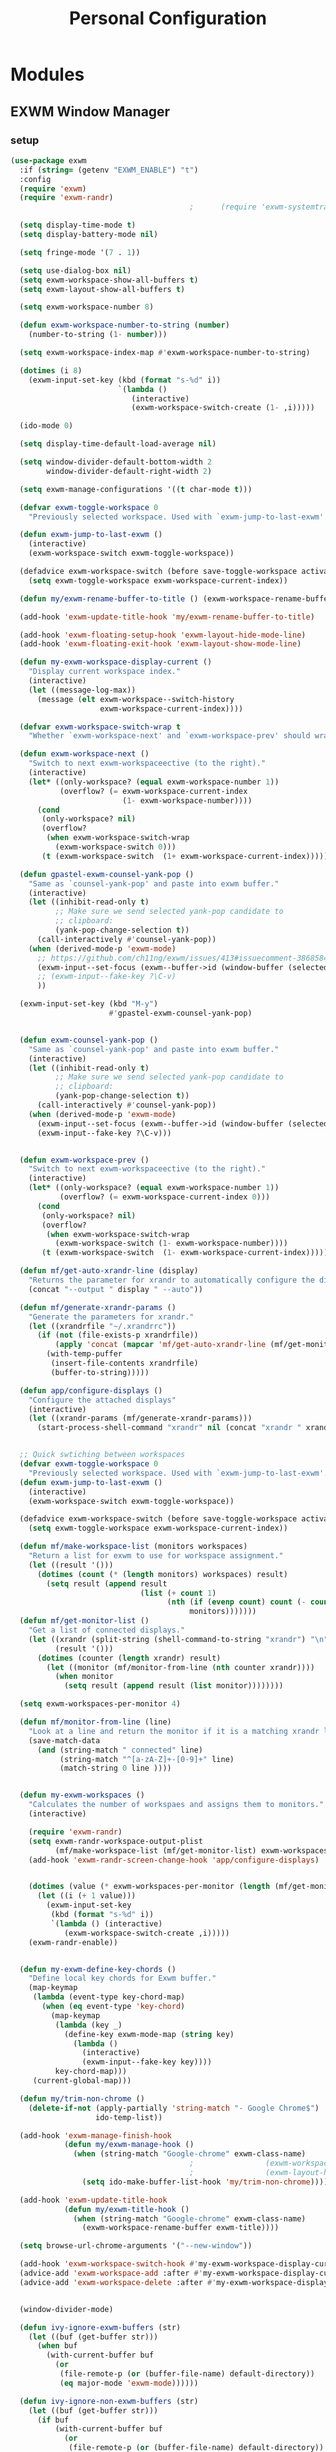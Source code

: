 #+TITLE: Personal Configuration
#+PROPERTY: header-args :results silent

* Modules
** EXWM Window Manager
*** setup
    #+BEGIN_SRC emacs-lisp :tangle ~/.personal.d/modules/module-exwm.el
(use-package exwm
  :if (string= (getenv "EXWM_ENABLE") "t")
  :config
  (require 'exwm)
  (require 'exwm-randr)
                                        ;      (require 'exwm-systemtray)

  (setq display-time-mode t)
  (setq display-battery-mode nil)

  (setq fringe-mode '(7 . 1))

  (setq use-dialog-box nil)
  (setq exwm-workspace-show-all-buffers t)
  (setq exwm-layout-show-all-buffers t)

  (setq exwm-workspace-number 8)

  (defun exwm-workspace-number-to-string (number)
    (number-to-string (1- number)))

  (setq exwm-workspace-index-map #'exwm-workspace-number-to-string)

  (dotimes (i 8)
    (exwm-input-set-key (kbd (format "s-%d" i))
                        `(lambda ()
                           (interactive)
                           (exwm-workspace-switch-create (1- ,i)))))

  (ido-mode 0)

  (setq display-time-default-load-average nil)

  (setq window-divider-default-bottom-width 2
        window-divider-default-right-width 2)

  (setq exwm-manage-configurations '((t char-mode t)))

  (defvar exwm-toggle-workspace 0
    "Previously selected workspace. Used with `exwm-jump-to-last-exwm'.")

  (defun exwm-jump-to-last-exwm ()
    (interactive)
    (exwm-workspace-switch exwm-toggle-workspace))

  (defadvice exwm-workspace-switch (before save-toggle-workspace activate)
    (setq exwm-toggle-workspace exwm-workspace-current-index))

  (defun my/exwm-rename-buffer-to-title () (exwm-workspace-rename-buffer exwm-title))

  (add-hook 'exwm-update-title-hook 'my/exwm-rename-buffer-to-title)

  (add-hook 'exwm-floating-setup-hook 'exwm-layout-hide-mode-line)
  (add-hook 'exwm-floating-exit-hook 'exwm-layout-show-mode-line)

  (defun my-exwm-workspace-display-current ()
    "Display current workspace index."
    (interactive)
    (let ((message-log-max))
      (message (elt exwm-workspace--switch-history
                    exwm-workspace-current-index))))

  (defvar exwm-workspace-switch-wrap t
    "Whether `exwm-workspace-next' and `exwm-workspace-prev' should wrap.")

  (defun exwm-workspace-next ()
    "Switch to next exwm-workspaceective (to the right)."
    (interactive)
    (let* ((only-workspace? (equal exwm-workspace-number 1))
           (overflow? (= exwm-workspace-current-index
                         (1- exwm-workspace-number))))
      (cond
       (only-workspace? nil)
       (overflow?
        (when exwm-workspace-switch-wrap
          (exwm-workspace-switch 0)))
       (t (exwm-workspace-switch  (1+ exwm-workspace-current-index))))))

  (defun gpastel-exwm-counsel-yank-pop ()
    "Same as `counsel-yank-pop' and paste into exwm buffer."
    (interactive)
    (let ((inhibit-read-only t)
          ;; Make sure we send selected yank-pop candidate to
          ;; clipboard:
          (yank-pop-change-selection t))
      (call-interactively #'counsel-yank-pop))
    (when (derived-mode-p 'exwm-mode)
      ;; https://github.com/ch11ng/exwm/issues/413#issuecomment-386858496
      (exwm-input--set-focus (exwm--buffer->id (window-buffer (selected-window))))
      ;; (exwm-input--fake-key ?\C-v)
      ))

  (exwm-input-set-key (kbd "M-y")
                      #'gpastel-exwm-counsel-yank-pop)


  (defun exwm-counsel-yank-pop ()
    "Same as `counsel-yank-pop' and paste into exwm buffer."
    (interactive)
    (let ((inhibit-read-only t)
          ;; Make sure we send selected yank-pop candidate to
          ;; clipboard:
          (yank-pop-change-selection t))
      (call-interactively #'counsel-yank-pop))
    (when (derived-mode-p 'exwm-mode)
      (exwm-input--set-focus (exwm--buffer->id (window-buffer (selected-window))))
      (exwm-input--fake-key ?\C-v)))


  (defun exwm-workspace-prev ()
    "Switch to next exwm-workspaceective (to the right)."
    (interactive)
    (let* ((only-workspace? (equal exwm-workspace-number 1))
           (overflow? (= exwm-workspace-current-index 0)))
      (cond
       (only-workspace? nil)
       (overflow?
        (when exwm-workspace-switch-wrap
          (exwm-workspace-switch (1- exwm-workspace-number))))
       (t (exwm-workspace-switch  (1- exwm-workspace-current-index))))))

  (defun mf/get-auto-xrandr-line (display)
    "Returns the parameter for xrandr to automatically configure the display."
    (concat "--output " display " --auto"))

  (defun mf/generate-xrandr-params ()
    "Generate the parameters for xrandr."
    (let ((xrandrfile "~/.xrandrrc"))
      (if (not (file-exists-p xrandrfile))
          (apply 'concat (mapcar 'mf/get-auto-xrandr-line (mf/get-monitor-list)))
        (with-temp-puffer
         (insert-file-contents xrandrfile)
         (buffer-to-string)))))

  (defun app/configure-displays ()
    "Configure the attached displays"
    (interactive)
    (let ((xrandr-params (mf/generate-xrandr-params)))
      (start-process-shell-command "xrandr" nil (concat "xrandr " xrandr-params))))


  ;; Quick swtiching between workspaces
  (defvar exwm-toggle-workspace 0
    "Previously selected workspace. Used with `exwm-jump-to-last-exwm'.")
  (defun exwm-jump-to-last-exwm ()
    (interactive)
    (exwm-workspace-switch exwm-toggle-workspace))

  (defadvice exwm-workspace-switch (before save-toggle-workspace activate)
    (setq exwm-toggle-workspace exwm-workspace-current-index))

  (defun mf/make-workspace-list (monitors workspaces)
    "Return a list for exwm to use for workspace assignment."
    (let ((result '()))
      (dotimes (count (* (length monitors) workspaces) result)
        (setq result (append result
                             (list (+ count 1)
                                   (nth (if (evenp count) count (- count 1))
                                        monitors)))))))
  (defun mf/get-monitor-list ()
    "Get a list of connected displays."
    (let ((xrandr (split-string (shell-command-to-string "xrandr") "\n" ))
          (result '()))
      (dotimes (counter (length xrandr) result)
        (let ((monitor (mf/monitor-from-line (nth counter xrandr))))
          (when monitor
            (setq result (append result (list monitor))))))))

  (setq exwm-workspaces-per-monitor 4)

  (defun mf/monitor-from-line (line)
    "Look at a line and return the monitor if it is a matching xrandr line."
    (save-match-data
      (and (string-match " connected" line)
           (string-match "^[a-zA-Z]+-[0-9]+" line)
           (match-string 0 line ))))


  (defun my-exwm-workspaces ()
    "Calculates the number of workspaes and assigns them to monitors."
    (interactive)

    (require 'exwm-randr)
    (setq exwm-randr-workspace-output-plist
          (mf/make-workspace-list (mf/get-monitor-list) exwm-workspaces-per-monitor))
    (add-hook 'exwm-randr-screen-change-hook 'app/configure-displays)


    (dotimes (value (* exwm-workspaces-per-monitor (length (mf/get-monitor-list))))
      (let ((i (+ 1 value)))
        (exwm-input-set-key
         (kbd (format "s-%d" i))
         `(lambda () (interactive)
            (exwm-workspace-switch-create ,i)))))
    (exwm-randr-enable))


  (defun my-exwm-define-key-chords ()
    "Define local key chords for Exwm buffer."
    (map-keymap
     (lambda (event-type key-chord-map)
       (when (eq event-type 'key-chord)
         (map-keymap
          (lambda (key _)
            (define-key exwm-mode-map (string key)
              (lambda ()
                (interactive)
                (exwm-input--fake-key key))))
          key-chord-map)))
     (current-global-map)))

  (defun my/trim-non-chrome ()
    (delete-if-not (apply-partially 'string-match "- Google Chrome$")
                   ido-temp-list))

  (add-hook 'exwm-manage-finish-hook
            (defun my/exwm-manage-hook ()
              (when (string-match "Google-chrome" exwm-class-name)
                                        ;                (exwm-workspace-move-window 0)
                                        ;                (exwm-layout-hide-mode-line)
                (setq ido-make-buffer-list-hook 'my/trim-non-chrome))))

  (add-hook 'exwm-update-title-hook
            (defun my/exwm-title-hook ()
              (when (string-match "Google-chrome" exwm-class-name)
                (exwm-workspace-rename-buffer exwm-title))))

  (setq browse-url-chrome-arguments '("--new-window"))

  (add-hook 'exwm-workspace-switch-hook #'my-exwm-workspace-display-current)
  (advice-add 'exwm-workspace-add :after #'my-exwm-workspace-display-current)
  (advice-add 'exwm-workspace-delete :after #'my-exwm-workspace-display-current)


  (window-divider-mode)

  (defun ivy-ignore-exwm-buffers (str)
    (let ((buf (get-buffer str)))
      (when buf
        (with-current-buffer buf
          (or
           (file-remote-p (or (buffer-file-name) default-directory))
           (eq major-mode 'exwm-mode))))))

  (defun ivy-ignore-non-exwm-buffers (str)
    (let ((buf (get-buffer str)))
      (if buf
          (with-current-buffer buf
            (or
             (file-remote-p (or (buffer-file-name) default-directory))
             (not (eq major-mode 'exwm-mode))))
        t)))

  (defun ivy-switch-buffer-exwm ()
    "Like ivy-switch-buffer but only shows EXWM buffers."
    (interactive)
    (let ((ivy-ignore-buffers (append ivy-ignore-buffers '(ivy-ignore-non-exwm-buffers))))
      (ivy-switch-buffer)))

  (defun ivy-switch-buffer-non-exwm ()
    "Like ivy-switch-buffer but hides all EXWM buffers."
    (interactive)
    (let ((ivy-ignore-buffers (append ivy-ignore-buffers '(ivy-ignore-exwm-buffers))))
      (ivy-switch-buffer)))
    #+END_SRC

    #+results:
    : t

*** keybindings
    #+BEGIN_SRC emacs-lisp :tangle ~/.personal.d/modules/module-exwm.el
(setq exwm-input-line-mode-passthrough t)

(defun exwm-input-line-mode ()
  "Set exwm window to line-mode and show mode line"
  (call-interactively #'exwm-input-grab-keyboard)
  (exwm-layout-show-mode-line))

(defun exwm-input-char-mode ()
  "Set exwm window to char-mode and hide mode line"
  (call-interactively #'exwm-input-release-keyboard)
  (exwm-layout-hide-mode-line))

(defun exwm-input-toggle-mode ()
  "Toggle between line- and char-mode"
  (with-current-buffer (window-buffer)
    (when (eq major-mode 'exwm-mode)
      (if (equal (second (second mode-line-process)) "line")
          (exwm-input-char-mode)
        (exwm-input-line-mode)))))

(defun exwm-input-set-global-key (key function)
  "Add KEY to `exwm-input-prefix-keys' and bind FUNCTION to KEY
          in exwm keymap"
  (cl-pushnew (elt key 0) exwm-input-prefix-keys)
  (exwm-input-set-key key function))

(defun my/switch-to-last-buffer ()
  "Switch to last open buffer in current window."
  (interactive)
  (switch-to-buffer (other-buffer (current-buffer) 1)))

(define-key minibuffer-inactive-mode-map [mouse-1] #'ignore)

(push ?\s-  exwm-input-prefix-keys)

(defvar exwm-input-prefix-keys-extra nil)


(setq exwm-input-simulation-keys
      '(
        ;; movement
        ([?\C-b] . [left])
        ([?\C-f] . [right])
        ([?\C-p] . [up])
        ([?\C-n] . [down])
        ([?\C-a] . [home])
        ([?\C-e] . [end])
        ([?\M-v] . [prior])
        ([?\C-v] . [next])
        ([?\C-d] . [delete])
        ([?\C-k] . [S-end delete])

        ;; cut/paste
        ([?\C-w] . [?\C-x])
        ([?\M-w] . [?\C-c])
        ([?\C-y] . [?\C-v])
        ;; search
        ([?\C-s] . [?\C-f])))

(defun my-exwm-keybindings ()
  "Add the key bindings for exwm."
  (exwm-input-set-key (kbd "<print>") #'desktop-environment-screenshot)

  ;; (exwm-input-set-key (kbd "C-SPC")
  ;;                     (lambda ()
  ;;                       (interactive)
  ;;                       (exwm-input-line-mode)
  ;;                       (hydra-master/body)))

  (exwm-input-set-key (kbd "C-SPC")
                      (lambda ()
                        (interactive)
                        (exwm-input-line-mode)
                        (modalka-mode-hydra)))

  (exwm-input-set-key (kbd "C-4")
                      (lambda ()
                        (interactive)
                        (exwm-input-line-mode)
                        (my/org-capture-appt)))
  (exwm-input-set-key (kbd "C-1")
                      (lambda ()
                        (interactive)
                        (exwm-input-line-mode)
                        (my/org-capture-task)))

  (exwm-input-set-key (kbd "C-2")
                      (lambda ()
                        (interactive)
                        (exwm-input-line-mode)
                        (my/org-capture-journal)))


  (exwm-input-set-key (kbd "C-3")
                      (lambda ()
                        (interactive)
                        (exwm-input-line-mode)
                        (my/org-capture-note)))


  (exwm-input-set-key (kbd "s-p")   'my/switch-to-last-buffer)
  (exwm-input-set-key (kbd "s-SPC") 'exwm-jump-to-last-exwm)
  (exwm-input-set-key (kbd "s-<tab>") 'ivy-switch-buffer-exwm)


  (exwm-input-set-key (kbd "s-f")   'toggle-single-window)

  (exwm-input-set-key (kbd "s-,")   'winner-undo)
  (exwm-input-set-key (kbd "s-.")   'winner-redo)

  (exwm-input-set-key (kbd "s-r") 'exwm-reset)
  (exwm-input-set-key (kbd "s-w") 'exwm-workspace-switch)

  (exwm-input-set-key (kbd "s-l") 'windmove-right)
  (exwm-input-set-key (kbd "s-k") 'windmove-left)
  (exwm-input-set-key (kbd "s-i") 'windmove-up)
  (exwm-input-set-key (kbd "s-o") 'windmove-down)


  (exwm-input-set-key (kbd "s-L") 'buf-move-right)
  (exwm-input-set-key (kbd "s-K") 'buf-move-left)
  (exwm-input-set-key (kbd "s-I") 'buf-move-up)
  (exwm-input-set-key (kbd "s-O") 'buf-move-down)

  (exwm-input-set-key (kbd "s-x") 'exwm-input-toggle-keyboard))


    #+END_SRC

*** ibuffer
    #+BEGIN_SRC emacs-lisp :tangle ~/.personal.d/modules/module-exwm.el
(setq ibuffer-saved-filter-groups
      (quote (("default"
               ("EXWM" (mode . exwm-mode))))))
                                        ;       ("org-mode" (mode . org-mode))
                                        ;       ("git" (mode . magit-status-mode))
                                        ;       ("dired" (mode . dired-mode))
                                        ;       ("emacs" (or
                                        ;                (name . "^\\*scratch\\*$")
                                        ;                (name . "^\\*Messages\\*$")
                                        ;                (name . "^\\*Bookmark List\\*$")
                                        ;                (name . "^\\*GNU Emacs\\*$")))))))

(add-hook 'ibuffer-mode-hook
          (lambda ()
            (ibuffer-switch-to-saved-filter-groups "default")))


(define-ibuffer-column size-h
  (:name "Size")
  (cond
   ((> (buffer-size) 1000000) (format "%7.1fM" (/ (buffer-size) 1000000.0)))
   ((> (buffer-size) 100000) (format "%7.0fk" (/ (buffer-size) 1000.0)))
   ((> (buffer-size) 1000) (format "%7.1fk" (/ (buffer-size) 1000.0)))
   (t (format "%8d" (buffer-size)))))

(define-ibuffer-column exwm-class
  (:name "Class")
  (cond
   (exwm-class-name (format "%s" exwm-class-name))
   (t (format "%s" ""))))

;; Needs work to look good, major-mode is not equal to ibuffer-formats mode
(define-ibuffer-column exwm-mode
  (:name "EXWM-Mode")
  (cond
   ((string-equal major-mode "exwm-mode") (format "%s" exwm-class-name))
   (t (format "%s" mode-name))))

(setq ibuffer-formats
      '((mark modified read-only locked " "
              (name 50 50 :left :elide)
              " "
              (size-h 16 16 :right)
              " "
              (exwm-mode 18 18 :left :elide)
              " " filename-and-process)
        (mark modified read-only locked " "
              (name 50 50 :left :elide)
              " "
              (size-h 16 16 :right)
              " "
              (mode 18 18 :left :elide)
              (exwm-class 18 18 :left :elide)
              " " filename-and-process)
        (mark " "
              (name 16 -1)
              " " filename)))

(defun my-counsel-ibuffer-by-exwm-class-name ()
  "`counsel-ibuffer' limited to Exwm buffers of same X class."
  (interactive)
  (require 'ibuffer)
  (cl-letf*
      ((class-name exwm-class-name)
       (get-buffers-function
        (symbol-function 'counsel-ibuffer--get-buffers))
       ((symbol-function 'counsel-ibuffer--get-buffers)
        (lambda ()
          (--filter (with-current-buffer (cdr it)
                      (and (eq major-mode 'exwm-mode)
                           (string-equal exwm-class-name class-name)))
                    (funcall get-buffers-function)))))
    (counsel-ibuffer)))

    #+END_SRC
*** randr
    #+BEGIN_SRC emacs-lisp :tangle ~/.personal.d/modules/module-exwm.el
(defvar exwm-connected-displays 3
  "Number of connected displays.")

;; Update exwm-randr-workspace-output-plist with 2 or 3 outputs named
;; 'primary' and 'other-1'/'other-2'.
;; With 3 outputs connected the first workspace will be primary,
;; second workspace goes to 'other-2' and all others to 'other-1'.
;; With 2 outputs, first workspace is 'primary' display and rest 'other-1'.
;; And with only one connected output, primary has all workspaces.
(defun my/exwm-randr-screen-change ()
  (let* ((connected-cmd "xrandr -q|awk '/ connected/ {print $1}'")
         (connected (process-lines "bash" "-lc" connected-cmd))
         (primary (car connected))  ; Primary display is always first in list
         (other-1 (cadr connected))
         (other-2 (caddr connected)))
    (setq exwm-connected-displays (length connected))
    (setq exwm-randr-workspace-monitor-plist
          (append (list 0 primary)
                  (list 1 (or other-2 other-1 primary))
                  (mapcan (lambda (i) (list i (or other-1 other-2 primary)))
                          (number-sequence 2 exwm-workspace-number))))
    (exwm-randr-refresh)
    (message "Randr: %s monitors refreshed." (string-join connected ", "))))

(add-hook 'exwm-randr-screen-change-hook #'my/exwm-randr-screen-change)


    #+END_SRC

*** autostart
    #+BEGIN_SRC emacs-lisp :tangle ~/.personal.d/modules/module-exwm.el
(defun app/autostart (application)
  "Add an application to autostart."
  (add-hook 'exwm-init-hook
            `(lambda ()
               (start-process-shell-command "autostart-process" nil ,application))))

(defun my-exwm-autostart ()
  "Add applications that will be loaded after exwm init is done."
  (mapcar (lambda (program) (app/autostart program)) exwm-autostart))


(setq exwm-autostart
      (list
                                        ;         "thinkpad-dock off"
                                        ;         "compton -b"
                                        ;         "thinkpad-touchpad off"
                                        ;         "/usr/lib/polkit-gnome/polkit-gnome-authentication-agent-1"
                                        ;         "/usr/lib/gpaste/gpaste-daemon"
                                        ;         "pamac-tray"
                                        ;         "redshift-gtk"
                                        ;         "kdeconnect-indicator"
                                        ;         "autorandr --change"
                                        ;         "thinkpad-dock on"
       ))


(add-hook 'after-init-hook
          (lambda ()
            (exwm-randr-enable)
                                        ;              (exwm-systemtray-enable)
            (exwm-input--update-global-prefix-keys)
            (my-exwm-keybindings)
                                        ;             (my-exwm-autostart)
                                        ;              (my-exwm-workspaces)
            (exwm-enable)
            t)))
    #+END_SRC

** hydra
*** common
    #+BEGIN_SRC emacs-lisp :tangle ~/.personal.d/modules/module-hydra.el
(defhydra hydra-common  (:color blue
                                :hint nil)
  ("RET"   counsel-linux-app nil)
  ("SPC"   counsel-M-x nil)

  ("Q" kill-this-buffer nil)

  ("<tab>" ivy-switch-buffer-non-exwm)
  ("s-<tab>"  ivy-switch-buffer-exwm)

  ("@"   org-capture nil)
  ("W"   hydra-window/body nil)

  ("0" delete-window-balance)
  ("1" delete-other-windows)
  ("2" split-window-below)
  ("3" split-window-right)

  (";" ace-swap-window)
  ("#" hycontrol-windows-grid))
    #+END_SRC
*** master
    #+BEGIN_SRC emacs-lisp :tangle ~/.personal.d/modules/module-hydra.el
(defhydra hydra-master (
                        :color blue
                        :column 1
                        :inherit (hydra-common/heads))
  "Master"
  ("a" hydra-applications/body "apps")
  ("b" hydra-bookmarks/body "bookmarks")
  ("c" quick-calc "calc")
  ("e" hydra-emacs/body "emacs")
  ("f" hydra-file/body "file")
  ("l" hydra-spell/body "spell")
  ("m" boon-mode-hydra "major")
  ("M" hydra-minor/body nil)
  ("p" hydra-projects/body "projects")
  ("s" hydra-search/body "search")
  ("t" hydra-terminal/body "term")
  ("x" hydra-text/body "text"))
    #+END_SRC
*** hydra-emacs
    #+BEGIN_SRC emacs-lisp :tangle ~/.personal.d/modules/module-hydra.el
(defhydra hydra-emacs (:color blue :hint nil :inherit (hydra-common/heads))

  "
                                                                         ╭───────┐
     Execute       Packages         Help                     Misc        │ Emacs │
  ╭──────────────────────────────────────────────────────────────────────┴───────╯
    [_x_] counsel M-x [_p_] list      [_f_] describe function [_t_] change theme
    [_e_] exit        [_i_] install   [_v_] describe variable [_l_] list emacs process
    [_s_] system      [_u_] upgrade   [_m_] info manual       [_c_] init time
     ^ ^               ^ ^            [_k_] bindings          [_o_] unbound commands
     ^ ^               ^ ^            [_b_] personal bindings [_y_] emacs colors
     ^ ^               ^ ^             ^ ^                    [_z_] list faces
     ^ ^               ^ ^             ^ ^
  --------------------------------------------------------------------------------
        "
  ("C-h b" counsel-descbinds "bindings")
  ("f" counsel-describe-function)
  ("v" counsel-describe-variable)
  ("b" describe-personal-keybindings)
  ("c" emacs-init-time)
  ("i" package-install)
  ("k" counsel-descbinds)
  ("l" list-processes)
  ("m" info-display-manual)
  ("p" paradox-list-packages)
  ("t" counsel-load-theme)
  ("u" paradox-upgrade-packages)
  ("o" smex-show-unbound-commands)
  ("y" counsel-colors-emacs)
  ("z" counsel-faces)
  ("x" counsel-M-x)
  ("e" save-buffers-kill-emacs)
  ("s" hydra-system/body nil)
  )
    #+END_SRC

*** hydra-terminal
    #+BEGIN_SRC emacs-lisp :tangle ~/.personal.d/modules/module-hydra.el
(defhydra hydra-terminal (:color blue :hint nil :inherit (hydra-common/heads))

  "
                                                                        ╭──────────┐
     Terminals                     System                               │ Terminal │
  ╭─────────────────────────────────────────────────────────────────────┴──────────╯
    [_s_] new multi-term           [_c_] shell command
    [_n_] next multi-term          [_a_] aync shell command
    [_p_] previous multi-term      [_m_] man page
    [_d_] dedicated multi-term     [_l_] list system process
    [_e_] eshell
  --------------------------------------------------------------------------------
        "
  ("a" async-shell-command)
  ("c" shell-command)
  ("e" eshell)
  ("m" man)
  ("l" proced)
  ("s" multi-term)
  ("n" multi-term-next)
  ("p" multi-term-previous)
  ("d" multi-term-dedicated-toggle))

    #+END_SRC

*** hydra-file
    #+BEGIN_SRC emacs-lisp :tangle ~/.personal.d/modules/module-hydra.el
(defhydra hydra-file (:color blue :hint nil :inherit (hydra-common/heads))

  "
                                                                          ╭──────┐
       Ivy                    Dired            Hydras                     │ File │
  ╭───────────────────────────────────────────────────────────────────────┴──────╯
    [_f_] open file            [_d_] dired     [_ht_] text
    [_e_] open file extern                   [_hs_] spell
    [_r_] open recentf

  --------------------------------------------------------------------------------
        "
  ("f" counsel-find-file)
  ("e" counsel-find-file-extern)
  ("r" counsel-recentf "recent")
  ("d" dired-jump)
  ("hs" hydra-spell/body nil  :color blue)
  ("ht" hydra-text/body nil   :color blue)
  )
    #+END_SRC
*** hydra-narrow
    #+BEGIN_SRC emacs-lisp :tangle ~/.personal.d/modules/module-hydra.el
(defhydra hydra-narrow (:color blue :hint nil :inherit (hydra-common/heads))

  "
                                                                        ╭────────┐
      Narrow                                                            │ Narrow │
  ╭─────────────────────────────────────────────────────────────────────┴────────╯
    [_f_] narrow to defun
    [_p_] narrow to page
    [_s_] narrow to subtree
    [_r_] narrow to region

    [_w_] widen
  --------------------------------------------------------------------------------
        "
  ("f" narrow-to-defun)
  ("p" narrow-to-page)
  ("s" org-narrow-to-subtree)
  ("c" org-narrow-to-block)
  ("r" narrow-to-region)
  ("w" widen))
    #+END_SRC
*** hydra-spell
    #+BEGIN_SRC emacs-lisp :tangle ~/.personal.d/modules/module-hydra.el
(defhydra hydra-spell (:color blue :hint nil :inherit (hydra-common/heads))

  "
                                                                         ╭───────┐
      Flyspell               Ispell                      Gtranslate      │ Spell │
  ╭──────────────────────────────────────────────────────────────────────┴───────╯
    [_k_] correct word       [_w_] check word            [_g_] en ⇆ es
    [_n_] next error                                   [_G_] any lang
    [_f_] toggle flyspell
    [_p_] toggle prog mode
  --------------------------------------------------------------------------------
        "
  ("w" ispell-word)
  ("d" ispell-change-dictionary)
  ("g" google-translate-smooth-translate)
  ("G" google-translate-query-translate)
  ("f" flyspell-mode)
  ("p" flyspell-prog-mode)
  ("k" flyspell-correct-word-generic)
  ("n" flyspell-goto-next-error))
    #+END_SRC

*** hydra-text
    #+BEGIN_SRC emacs-lisp :tangle ~/.personal.d/modules/module-hydra.el
(defhydra hydra-text (:color blue :hint nil :inherit (hydra-common/heads))


  "
                                                                               ╭──────┐
        Size  Toggle              Unicode                        Do            │ Text │
       ╭───────────────────────────────────────────────────────────────────────┴──────╯
         _k_  [_f_] fill column     [_d_] unicode character           [_a_] align with regex
         ^↑^  [_h_] hidden chars    [_e_] evil digraphs table         [_w_] remove trailing ' '
         ^ ^  [_l_] line numbers    [_s_] specific code block         [_n_] count words
         ^↓^  [_t_] trailing ' '    [_u_] unicode character           [_i_] lorem ipsum
         _j_  [_v_] font space      [_p_] character code              [_x_] comment box
         ^ ^  [_c_] comment          ^ ^                              [_q_] boxquote
         ^ ^  [_b_] multibyte chars  ^ ^                              [_m_] iedit (multiple)
         ^ ^   ^ ^                   ^ ^                              [_r_] expand region
         ^ ^   ^ ^                   ^ ^                              [_U_] tabs to spaces
       --------------------------------------------------------------------------------
             "
  ("a" align-regexp)
  ("b" toggle-enable-multibyte-characters)
  ("c" comment-line)
  ("d" insert-char)
  ("e" evil-ex-show-digraphs)
  ("f" fci-mode)
  ("h" whitespace-mode)
  ("i" lorem-ipsum-insert-paragraphs)
  ("k" text-scale-increase :color red)
  ("j" text-scale-decrease :color red)
  ("l" linum-mode)
  ("n" count-words)
  ("m" iedit)
  ("p" describe-char)
  ("r" er/expand-region)
  ("s" charmap)
  ("t" joe-toggle-show-trailing-whitespace)
  ("u" counsel-unicode-char)
  ("v" variable-pitch-mode)
  ("w" whitespace-cleanup)
  ("U" untabify)
  ("q" hydra-boxquote/body)
  ("x" comment-box))
    #+END_SRC

*** hydra-git
    :PROPERTIES:
    :CREATED:  [2019-06-20 Thu 17:11]
    :END:
    #+BEGIN_SRC emacs-lisp :tangle ~/.personal.d/modules/module-hydra.el
(defhydra hydra-git (:color blue :hint nil :inherit (hydra-common/heads))

  "
                                                                           ╭─────┐
     Magit                          VC                    Timemachine      │ Git │
  ╭────────────────────────────────────────────────────────────────────────┴─────╯
    [_s_] status              [_d_] diffs between revisions  [_t_] timemachine
    [_B_] blame mode          [_b_] edition history
    [_l_] file log
  --------------------------------------------------------------------------------
        "
  ("B" magit-blame)
  ("b" vc-annotate)
  ("d" vc-diff)
  ("l" magit-log-buffer-file)
  ("s" magit-status)
  ("t" git-timemachine))
    #+END_SRC

*** hydra-window
    :PROPERTIES:
    :CREATED:  [2019-06-20 Thu 17:12]
    :END:
    #+BEGIN_SRC emacs-lisp :tangle ~/.personal.d/modules/module-hydra.el
(defhydra hydra-window (
                        :color red
                        :hint  nil
                        :inherit (hydra-common/heads))
  "
                                                                       ╭──────────┐
    Window         Switch           View                               │  Window  │
  ╭────────────────────────────────────────────────────────────────────┴──────────╯
       ↑          [_b_] ibuffer     [_s_] save
       _i_          [_p_] projectile  [_d_] delete
   ← _k_   _l_ →      [_e_] exwm        [_v_] view
       _o_
       ↓

     ^ ^
  --------------------------------------------------------------------------------
      "
  ("i" windmove-up)
  ("o" windmove-down)
  ("k" windmove-left)
  ("l" windmove-right)

  ("I" buf-move-up)
  ("O" buf-move-down)
  ("K" buf-move-left)
  ("L" buf-move-right)

  ("b" ibuffer)
  ("p" counsel-projectile-switch-to-buffer)
  ("e" ivy-switch-buffer-exwm)

  ("s"  ivy-push-view)
  ("d"  ivy-pop-view)
  ("v"  ivy-switch-view)

  ("0" delete-window-balance)
  ("1" delete-other-windows)
  ("2" split-window-below)
  ("3" split-window-right)

  (";" ace-swap-window "swap")
  ("@" hycontrol-windows-grid)
  )
    #+END_SRC

*** hydra-jump
    :PROPERTIES:
    :CREATED:  [2019-06-20 Thu 17:12]
    :END:
    #+BEGIN_SRC emacs-lisp :tangle ~/.personal.d/modules/module-hydra.el
(defhydra hydra-jump (:color blue :hint nil :inherit (hydra-common/heads))

  "
                                                                          ╭──────┐
    Window          WordChar        Line         iSearch                  │ Jump │
  ╭───────────────────────────────────────────────────────────────────────┴──────╯
    [_w_] jump        [_j_] word         [_l_] jump     [_i_] jump
    [_d_] close       [_p_] all words    [_y_] copy
    [_z_] maximize    [_b_] subword      [_m_] move
    [_s_] swap        [_c_] char         [_v_] copy region
     ^ ^              [_a_] two chars
  --------------------------------------------------------------------------------
        "
  ("w" ace-window)
  ("d" ace-delete-window)
  ("z" ace-maximize-window)
  ("s" ace-swap-window)
  ("j" avy-goto-word-1)
  ("p" avy-goto-word-0)
  ("b" avy-goto-subword-0)
  ("c" avy-goto-char)
  ("a" avy-goto-char-2)
  ("l" avy-goto-line)
  ("y" avy-copy-line)
  ("m" avy-move-line)
  ("v" avy-copy-region)
  ("i" avy-isearch)
  )
    #+END_SRC
*** hydra-register
    #+BEGIN_SRC emacs-lisp :tangle ~/.personal.d/modules/module-hydra.el
(defhydra hydra-register (:color blue :hint nil :inherit (hydra-common/heads))


  "
                                                                          ╭──────────┐
         Logs                        Registers                Undo        │ Register │
      ╭───────────────────────────────────────────────────────────────────┴──────────╯
        [_c_] commands history       [^e^] registers        [_u_] undo tree
        [_o_] messages
        [_l_] lossage (keystrokes)
        [_d_] diff buffer with file
      --------------------------------------------------------------------------------
            "
  ("d" joe-diff-buffer-with-file)
  ("k" counsel-yank-pop)
  ("l" view-lossage)
  ("c" counsel-command-history)
  ("m" evil-show-marks)
  ("o" view-echo-area-messages)
  ("r" evil-show-registers)
  ("u" undo-tree-visualize))
    #+END_SRC

*** hydra-search
    #+BEGIN_SRC emacs-lisp :tangle ~/.personal.d/modules/module-hydra.el
(defhydra hydra-search (:color blue :hint nil :inherit (hydra-common/heads))

  "
                                                                            ╭────────┐
         Files                             Buffer                           │ Search │
      ╭─────────────────────────────────────────────────────────────────────┴────────╯
        [_a_] regex search (Ag)           [_b_] by word
        [_r_] regex search (rg)           [_o_] by word (opened buffers)
        [_p_] regex search (pt)           [_w_] by word (multi)
        [_g_] regex search (grep)         [_h_] by word (grep or swiper)
        [^f^] find                        [_t_] tags & titles
        [_l_] locate                      [_s_] semantic
      --------------------------------------------------------------------------------
            "
  ("a" (let ((current-prefix-arg "-."))
         (call-interactively 'counsel-ag)))
  ("r" (let ((current-prefix-arg "-."))
         (call-interactively 'counsel-rg)))
  ("p" (let ((current-prefix-arg "-."))
         (call-interactively 'counsel-pt)))
  ("g" rgrep)
  ("l" counsel-locate)
  ("b" swiper)
  ("o" swiper-all)
  ("h" counsel-grep-or-swiper)
  ("t" counsel-imenu)
  ("s" counsel-semantic)
  ("w" swiper-multi))

    #+END_SRC

    #+results:
    : hydra-search/body
*** hydra-bookmarks
    #+BEGIN_SRC emacs-lisp :tangle ~/.personal.d/modules/module-hydra.el
(defhydra hydra-bookmarks (
                           :color red
                           :hint nil
                           :inherit (hydra-common/heads))

  "
                                                                     ╭───────────┐
         List                          Do                            │ Bookmarks │
  ╭──────────────────────────────────────────────────────────────────┴───────────╯
    [_l_] list bookmarks            [_j_] jump to a bookmark
     ^ ^                            [_m_] set bookmark at point
     ^ ^                            [_s_] save bookmarks
  --------------------------------------------------------------------------------
      "
  ("l" counsel-bookmark)
  ("j" bookmark-jump)
  ("m" bookmark-set)
  ("s" bookmark-save))
    #+END_SRC

*** hydra-help
    #+BEGIN_SRC emacs-lisp :tangle ~/.personal.d/modules/module-hydra.el
(defhydra hydra-help (:exit t :columns 4)
  "Help"
  ("f" counsel-apropos "Function search")
  ("k" view-lossage "View Keystrokes")
  ("c" find-function "Function code")
  ("P" esup "Profile")
  ("h" helpful-at-point "Help at point")
  ("p" find-function-at-point "Function at Point")
  ("l" find-library "Library source"))

    #+END_SRC
*** hydra-projects
    #+BEGIN_SRC emacs-lisp :tangle ~/.personal.d/modules/module-hydra.el
(defhydra hydra-projects (:color blue :hint nil :inherit (hydra-common/heads))
  "
                                                                       ╭────────────┐
       Files             Search          Buffer             Do         │ Projectile │
     ╭─────────────────────────────────────────────────────────────────┴────────────╯
       [_f_] file          [_sa_] ag          [_b_] switch         [_g_] magit
       [_l_] file dwim     [_sr_] rg          [_v_] show all       [_p_] switch
       [_r_] recent file   [_so_] occur       [_V_] ibuffer        [_P_] commander
       [_d_] dir           [_sR_] replace     [_K_] kill all       [_i_] info
       [_o_] other         [_st_] find tag
       [_u_] test file     [_sT_] make tags
                                                                           ╭────────┐
       Other Window      Run             Cache              Do             │ Fixmee │
     ╭──────────────────────────────────────────────────╯ ╭────────────────┴────────╯
       [_F_] file          [_U_] test        [_kc_] clear         [_x_] TODO & FIXME
       [_L_] dwim          [_m_] compile     [_kk_] add current   [_X_] toggle
       [_D_] dir           [_c_] shell       [_ks_] cleanup
       [_O_] other         [_C_] command     [_kd_] remove
       [_B_] buffer
     --------------------------------------------------------------------------------
           "

  ("p"   projectile-switch-project)
  ("sa"  counsel-projectile-ag)
  ("sr"  counsel-projectile-rg)
  ("b"   counsel-projectile-switch-to-buffer)
  ("B"   counsel-projectile-switch-to-buffer-other-window)
  ("d"   counsel-projectile-find-dir)
  ("D"   counsel-projectile-find-dir-other-window)
  ("f"   counsel-projectile-find-file)
  ("F"   counsel-projectile-find-file-other-window)
  ("l"   counsel-projectile-find-file-dwim)
  ("L"   counsel-projectile-find-file-dwim-other-window)

  ("c"   projectile-run-async-shell-command-in-root)
  ("C"   projectile-run-command-in-root)
  ("g"   hydra-git/body nil)
  ("i"   projectile-project-info)
  ("kc"  projectile-invalidate-cache)
  ("kd"  projectile-remove-known-project)
  ("kk"  projectile-cache-current-file)
  ("K"   projectile-kill-buffers)
  ("ks"  projectile-cleanup-known-projects)
  ("m"   projectile-compile-project)
  ("o"   projectile-find-other-file)
  ("O"   projectile-find-other-file-other-window)
  ("P"   projectile-commander)
  ("r"   projectile-recentf)
  ("so"   projectile-multi-occur)
  ("sR"   projectile-replace)
  ("st"   projectile-find-tag)
  ("sT"   projectile-regenerate-tags)
  ("u"   projectile-find-test-file)
  ("U"   projectile-test-project)
  ("v"   projectile-display-buffer)
  ("V"   projectile-ibuffer)

  ("X"   fixmee-mode)
  ("x"   fixmee-view-listing))

(define-key projectile-mode-map (kbd "C-c o") #'hydra-project/body)

    #+END_SRC
*** hydra-torus
    #+BEGIN_SRC emacs-lisp :tangle ~/.personal.d/modules/module-hydra.el
(defhydra hydra-torus (:color red :hint nil :inherit (hydra-common/heads))

  "
                                                                                             ╭─────────┐
      Switch                    Move                        Do                               │  Torus  │
  ╭──────────────────────────────────────────────────────────────────────────────────────────┴─────────╯
    [_c_] circle          [_<up>_]  prev-location         [_#_]  layout            [_s_] search
    [_l_] location        [_<down>_] next-location        [_ac_] add-circle        [_h_] search-history
    [_t_] torus                                         [_al_] add-location      [_m_] meta-history
                        [_<left>_]  prev-circle         [_at_] add-torus
                        [_<right>_] next-circle
                                                      [_dc_] delete-circle
                                                      [_dl_] delete-location
                        [_<prior>_] newer-history       [_dt_] delete-torus
                        [_<next>_]  older-history
     ^ ^
  -------------------------------------------------------------------------------------------------------
      "

  ("#" torus-layout-menu :color blue)

  ("c" torus-switch-circle :color blue)
  ("l" torus-switch-location :color blue)
  ("t" torus-switch-torus :color blue)

  ("ac" torus-add-circle :color blue)
  ("al" torus-add-location :color blue)
  ("at" torus-add-torus :color blue)

  ("dl" torus-delete-location :color blue)
  ("dc" torus-delete-circle :color blue)
  ("dt" torus-delete-torus :color blue)

  ("<up>"   torus-previous-location)
  ("<down>" torus-next-location)
  ("<left>" torus-previous-circle)
  ("<right>" torus-next-circle)


  ("s" torus-search :color blue)
  ("h" torus-search-history :color blue)
  ("m" torus-search-meta-history :color blue)

  ("<prior>" torus-history-newer)
  ("<next>" torus-history-older)

  )

    #+END_SRC

    #+results:
    : hydra-torus/body

*** hydra-applications
    #+BEGIN_SRC emacs-lisp :tangle ~/.personal.d/modules/module-hydra.el
(defhydra hydra-applications (:exit t :columns 4)
  "Applications"
  ("p" counsel-list-processes "Show Processes")
  ("r" elfeed "RSS Feeds"))
    #+END_SRC
*** hydra-org-refiler
    #+BEGIN_SRC emacs-lisp :tangle ~/.personal.d/modules/module-hydra.el
(defvar org-default-projects-dir   "~/org/projects/"                     "Primary GTD directory")
(defvar org-default-notes-dir "~/org/notes/"                     "Directory of notes modeled after Zettelkasten includes an Archive, and Notes")
(defvar org-default-completed-dir  "~/org/projects/completed"            "Directory of completed project files")
(defvar org-default-inbox-file     "~/org/agenda/inbox.org"         "New stuff collects in this file")
(defvar org-default-tasks-file     "~/org/agenda/tasks.org"           "Tasks, TODOs and little projects")
(defvar org-default-incubate-file  "~/org/agenda/incubate.org"        "Ideas simmering on back burner")
(defvar org-default-calendar-file  "~/org/agenda/calendar.org"        "Ideas simmering on back burner")
(defvar org-default-delegate-file  "~/org/agenda/delegate.org"        "Ideas simmering on back burner")
(defvar org-default-waiting-file  "~/org/agenda/waiting.org"        "Ideas simmering on back burner")
(defvar org-default-completed-file nil                              "Ideas simmering on back burner")
(defvar org-default-notes-file     "~/org/agenda/inbox.org"   "Non-actionable, personal notes")

(defhydra hydra-org-refiler (:hint nil)
  "
     ^Update^        ^Refile^         ^Calendar^        ^Ref^         ^Move^           ^Go To^
     ^^^^^^^^^^------------------------------------------------------------------------------------------
     _t_: todo      _T_: tasks      _c c_: calendar  _r d_: web      _m p_: projects   _g p_: projects
     _s_: schedule  _I_: incubate   _c t_: tickler   _r w_: docs     _m n_: notes      _g c_: completed
     _d_: deadline  _W_: waiting    _c d_: delegate  _r i_: images
     _h_: headline  _R_: refile


     "
  ("<up>" org-previous-visible-heading)
  ("<down>" org-next-visible-heading)
  ("k" org-previous-visible-heading)
  ("j" org-next-visible-heading)

  ("T" org-refile-to-task)
  ("I" org-refile-to-incubate)
  ("W" org-refile-to-waiting)
  ("R"  org-refile)

  ("c c" refile-to-calendar)
  ("c t" refile-to-tickler)
  ("c d" org-refile-to-delegate)

  ("r d" note-to-documents)
  ("r w" note-to-websites)
  ("r i" note-to-images)

  ("m p" org-refile-to-projects-dir)
  ("m n" org-refile-to-notes-dir)

  ("t" org-todo)
  ("s" org-schedule)
  ("d" org-deadline)
  ("h" org-rename-header)

  ("g p" (dired org-default-projects-dir))
  ("g c" (dired org-default-completed-dir))
  ("[\t]" (org-cyce))

  ("s" (org-save-all-org-buffers) "save")

  ("a" org-archive-subtree "archive")
  ("d" org-cut-subtree "delete")
  ("q" (my/switch-to-last-buffer) "quit" :color blue))

    #+END_SRC

    #+results:
    : hydra-org-refiler/body
*** hydra-minor modes
    #+BEGIN_SRC emacs-lisp :tangle ~/.personal.d/modules/module-hydra.el
(defhydra hydra-minor (:exit t :columns 4)
  "Minor modes"
  ("r" spray-mode "Speed read")
  ("n" em/narrow-or-widen-dwim "Narrow / Widen")
  ("i" iedit-mode "Iedit mode"))
    #+END_SRC
*** hydra-python
    #+BEGIN_SRC emacs-lisp :tangle ~/.personal.d/modules/module-hydra.el
(with-no-warnings
  (defhydra hydra-python (:exit t :columns 4
                                :inherit (hydra-common/heads))
    "Python"
    ("#" poporg-dwim "Edit Comment")
    ("," dumb-jump-back "Jump back")
    ("." dumb-jump-go "Jump to definition")
    ("D" hydra-python-django/body "Django")
    ("L" flycheck-prev-error "Prev lint error")
    ("T" pythonic-tests-all "Run pythonic test")
    ("a" pytest-all "Run all tests")
    ("b" python-shell-send-buffer "Send buffer to python")
    ("u" em-python-pur "Upgrade pip requirements")
    ;;("r" python-shell-send-buffer "Send line/region to python")
    ("r" run-python "REPL")
                                        ;    ("d" helm-dash-at-point "Docs")
    ("c" em-python-execute "Compile / Execute")
    ("i" dumb-jump-quick-look "Definition Info")
    ("l" flycheck-next-error "Next lint error")
    ("t" pythonic-tests-run "Run current test")
    ("V" flycheck-verify-setup "Verify linting")
    ("v" em-python-environment "Check environment")
    ("s" isortify-buffer "Sort imports")
    ;;("n" flyceck "Run all tests")
    ("f" blacken-buffer "Format buffer code")))
    #+END_SRC

*** hydra-exwm
    #+BEGIN_SRC emacs-lisp :tangle ~/.personal.d/modules/module-hydra.el
(defhydra hydra-exwm (:exit t
                            :columns 2
                            :color blue
                            :inherit (hydra-common/heads))

  "EXWM"
  ("0" delete-window "delete")

  ("s"  #'exwm-input-send-next-key "send key")

  ("1" ace-delete-window "other")

  ("t"  #'exwm-floating-toggle-floating "toggle floating")

  ("2" split-window-below "below")

  ("f"  #'exwm-layout-set-fullscreen "fullscreen")

  ("3" split-window-right "right")

  ("m"  #'exwm-workspace-move-window "move window")

  (";" ace-swap-window "swap")

  ("r" rename-buffer "rename")

  ("e" exwm-edit--compose "compose")

  ("g" hycontrol-windows-grid "grid"))

    #+END_SRC
*** hydra-ibuffer
    #+BEGIN_SRC emacs-lisp :tangle ~/.personal.d/modules/module-hydra.el
(defhydra hydra-ibuffer-main (:color pink :hint nil)
  "
   ^Navigation^ | ^Mark^        | ^Actions^        | ^View^
  -^----------^-+-^----^--------+-^-------^--------+-^----^-------
    _k_:    ʌ   | _m_: mark     | _D_: delete      | _g_: refresh
   _RET_: visit | _u_: unmark   | _S_: save        | _s_: sort
    _j_:    v   | _*_: specific | _a_: all actions | _/_: filter
  -^----------^-+-^----^--------+-^-------^--------+-^----^-------
  "
  ("j" ibuffer-forward-line)
  ("RET" ibuffer-visit-buffer :color blue)
  ("k" ibuffer-backward-line)

  ("m" ibuffer-mark-forward)
  ("u" ibuffer-unmark-forward)
  ("*" hydra-ibuffer-mark/body :color blue)

  ("D" ibuffer-do-delete)
  ("S" ibuffer-do-save)
  ("a" hydra-ibuffer-action/body :color blue)

  ("g" ibuffer-update)
  ("s" hydra-ibuffer-sort/body :color blue)
  ("/" hydra-ibuffer-filter/body :color blue)

  ("o" ibuffer-visit-buffer-other-window "other window" :color blue)
  ("q" ibuffer-quit "quit ibuffer" :color blue)
  ("." nil "toggle hydra" :color blue))

(defhydra hydra-ibuffer-mark (:color teal :columns 5
                                     :after-exit (hydra-ibuffer-main/body))
  "Mark"
  ("*" ibuffer-unmark-all "unmark all")
  ("M" ibuffer-mark-by-mode "mode")
  ("m" ibuffer-mark-modified-buffers "modified")
  ("u" ibuffer-mark-unsaved-buffers "unsaved")
  ("s" ibuffer-mark-special-buffers "special")
  ("r" ibuffer-mark-read-only-buffers "read-only")
  ("/" ibuffer-mark-dired-buffers "dired")
  ("e" ibuffer-mark-dissociated-buffers "dissociated")
  ("h" ibuffer-mark-help-buffers "help")
  ("z" ibuffer-mark-compressed-file-buffers "compressed")
  ("b" hydra-ibuffer-main/body "back" :color blue))

(defhydra hydra-ibuffer-action (:color teal :columns 4
                                       :after-exit
                                       (if (eq major-mode 'ibuffer-mode)
                                           (hydra-ibuffer-main/body)))
  "Action"
  ("A" ibuffer-do-view "view")
  ("E" ibuffer-do-eval "eval")
  ("F" ibuffer-do-shell-command-file "shell-command-file")
  ("I" ibuffer-do-query-replace-regexp "query-replace-regexp")
  ("H" ibuffer-do-view-other-frame "view-other-frame")
  ("N" ibuffer-do-shell-command-pipe-replace "shell-cmd-pipe-replace")
  ("M" ibuffer-do-toggle-modified "toggle-modified")
  ("O" ibuffer-do-occur "occur")
  ("P" ibuffer-do-print "print")
  ("Q" ibuffer-do-query-replace "query-replace")
  ("R" ibuffer-do-rename-uniquely "rename-uniquely")
  ("T" ibuffer-do-toggle-read-only "toggle-read-only")
  ("U" ibuffer-do-replace-regexp "replace-regexp")
  ("V" ibuffer-do-revert "revert")
  ("W" ibuffer-do-view-and-eval "view-and-eval")
  ("X" ibuffer-do-shell-command-pipe "shell-command-pipe")
  ("b" nil "back"))

(defhydra hydra-ibuffer-sort (:color amaranth :columns 3)
  "Sort"
  ("i" ibuffer-invert-sorting "invert")
  ("a" ibuffer-do-sort-by-alphabetic "alphabetic")
  ("v" ibuffer-do-sort-by-recency "recently used")
  ("s" ibuffer-do-sort-by-size "size")
  ("f" ibuffer-do-sort-by-filename/process "filename")
  ("m" ibuffer-do-sort-by-major-mode "mode")
  ("b" hydra-ibuffer-main/body "back" :color blue))

(defhydra hydra-ibuffer-filter (:color amaranth :columns 4)
  "Filter"
  ("m" ibuffer-filter-by-used-mode "mode")
  ("M" ibuffer-filter-by-derived-mode "derived mode")
  ("n" ibuffer-filter-by-name "name")
  ("c" ibuffer-filter-by-content "content")
  ("e" ibuffer-filter-by-predicate "predicate")
  ("f" ibuffer-filter-by-filename "filename")
  (">" ibuffer-filter-by-size-gt "size")
  ("<" ibuffer-filter-by-size-lt "size")
  ("/" ibuffer-filter-disable "disable")
  ("b" hydra-ibuffer-main/body "back" :color blue))


    #+END_SRC

    #+results:
    : hydra-ibuffer-main/body

*** hydra-org-table
    #+BEGIN_SRC emacs-lisp :tangle ~/.personal.d/modules/module-hydra.el
(defhydra hydra-org-table-helper (:color pink :hint nil)
  "
  org table helper
  _r_ recalculate     _w_ wrap region      _c_ toggle coordinates
  _i_ iterate table   _t_ transpose        _D_ toggle debugger
  _B_ iterate buffer  _E_ export table     _n_ remove number separators
  _e_ eval formula    _s_ sort lines       _d_ edit field

  _q_ quit
  "
  ("E" org-table-export :color blue)
  ("s" org-table-sort-lines)
  ("d" org-table-edit-field)
  ("e" org-table-eval-formula)
  ("r" org-table-recalculate)
  ("i" org-table-iterate)
  ("B" org-table-iterate-buffer-tables)
  ("w" org-table-wrap-region)
  ("D" org-table-toggle-formula-debugger)
  ("t" org-table-transpose-table-at-point)
  ("n" dfeich/org-table-remove-num-sep :color blue)
  ("c" org-table-toggle-coordinate-overlays :color blue)
  ("q" nil :color blue))
    #+END_SRC

    #+results:
    : hydra-org-table-helper/body

*** hydra-babel
    #+BEGIN_SRC emacs-lisp :tangle ~/.personal.d/modules/module-hydra.el
(defhydra hydra-babel-helper (:color pink :hint nil)
  "
  org babel src block helper functions
  _n_ next       _i_ info           _I_ insert header
  _p_ prev       _c_ check
  _h_ goto head  _E_ expand
  ^ ^            _s_ split
  _q_ quit       _r_ remove result  _e_ examplify region

  "
  ("i" org-babel-view-src-block-info)
  ("I" org-babel-insert-header-arg)
  ("c" org-babel-check-src-block :color blue)
  ("s" org-babel-demarcate-block :color blue)
  ("n" org-babel-next-src-block)
  ("p" org-babel-previous-src-block)
  ("E" org-babel-expand-src-block :color blue)
  ("e" org-babel-examplify-region :color blue)
  ("r" org-babel-remove-result :color blue)
  ("h" org-babel-goto-src-block-head)
  ("q" nil :color blue))

    #+END_SRC

    #+results:
    : hydra-babel-helper/body

*** hydra-context-hydra-launcher
    #+BEGIN_SRC emacs-lisp :tangle ~/.personal.d/modules/module-hydra.el
(defun context-hydra-launcher ()
  "A launcher for hydras based on the current context."
  (interactive)
  (cl-case major-mode
    ('org-mode (let* ((elem (org-element-context))
                      (etype (car elem))
                      (type (org-element-property :type elem)))
                 (cl-case etype
                   (src-block (hydra-babel-helper/body))
                   (link (hydra-org-link-helper/body))
                   ((table-row table-cell) (hydra-org-table-helper/body))
                   (t (message "No specific hydra for %s/%s" etype type)
                      (hydra-org-default/body)))))

    ('bibtex-mode (org-ref-bibtex-hydra/body))
    ('ibuffer-mode (hydra-ibuffer-main/body))

    (t (message "No hydra for this major mode: %s" major-mode))))

    #+END_SRC
*** hydra-org-link
    #+BEGIN_SRC emacs-lisp :tangle ~/.personal.d/modules/module-hydra.el
(defhydra hydra-org-link (:color pink :hint nil)
  "
  org link helper
  _i_ backward slurp     _o_ forward slurp    _n_ next link
  _j_ backward barf      _k_ forward barf     _p_ previous link

  _q_ quit
  "
  ("i" org-link-edit-backward-slurp)
  ("o" org-link-edit-forward-slurp)
  ("j" org-link-edit-backward-barf)
  ("k" org-link-edit-forward-barf)
  ("n" org-next-link)
  ("p" org-previous-link)
  ("q" nil :color blue))


    #+END_SRC

*** hydra-clock
    #+BEGIN_SRC emacs-lisp :tangle ~/.personal.d/modules/module-hydra.el
(defhydra hydra-clock (:color blue)
  "
      ^
      ^Clock^             ^Do^
      ^─────^─────────────^──^─────────
      _q_ quit            _c_ cancel
      ^^                  _d_ display
      ^^                  _e_ effort
      ^^                  _i_ in
      ^^                  _g_ goto
      ^^                  _o_ out
      ^^                  _r_ report
      ^^                  ^^
      "
  ("q" nil)
  ("c" org-clock-cancel :color pink)
  ("d" org-clock-display)
  ("e" org-clock-modify-effort-estimate)
  ("i" org-clock-in)
  ("g" org-clock-goto)
  ("o" org-clock-out)
  ("r" org-clock-report))

    #+END_SRC

    #+results:
    : hydra-clock/body

*** hydra-windows-hydra
    #+BEGIN_SRC emacs-lisp :tangle ~/.personal.d/modules/module-hydra.el
(defhydra windows-hydra ()
  "Window Management"
  ("a" (call-interactively #'ace-window) "ace")
  ("v" (flip-frame) "flip-vertically")
  ("h" (flop-frame) "flop-horizontally")
  ("r" (rotate-frame-clockwise) "rotate clockwise")
  ("R" (rotate-frame-anticlockwise) "rotate anti-clockwise")
  ("t" (transpose-frame) "transpose")
  ("w" (call-interactively #'exwm-workspace-move-window) "exwm move win to workspace")
  ("<left>" (call-interactively #'shrink-window-horizontally) "shrink-window-horizontally")
  ("<right>" (call-interactively #'enlarge-window-horizontally) "enlarge-window-horizontally")
  ("<down>" (call-interactively #'shrink-window) "shrink-window")
  ("<up>" (call-interactively #'enlarge-window) "enlarge-window")
  ("<s-up>" (windmove-up) "move up")
  ("<s-down>" (windmove-down) "move down")
  ("<s-right>" (windmove-right) "move right")
  ("<s-left>" (windmove-left) "move left")
  ("0" (delete-window) "")
  ("s-0" (delete-window) "")
  ("1" (delete-other-windows) "")
  ("s-1" (delete-other-windows) "")
  ("2" (split-window-below) "")
  ("s-2" (split-window-below) "")
  ("3" (split-window-right) "")
  ("s-3" (split-window-right) "")
  ("q" nil "Quit"))

    #+END_SRC

    #+results:
    : windows-hydra/body

*** hydra-caps-hydra
    #+BEGIN_SRC emacs-lisp :tangle ~/.personal.d/modules/module-hydra.el
(defhydra hydra-caps (:exit nil)
  "NAVI-MODE"
  ("<menu>" nil)

  ("=" ((lambda ()
          (start-process-shell-command "notify-send" nil "notify-send Smarparens-Strict-Mode Toggled")
          (call-interactively #'smartparens-strict-mode))))

  ("C-g" (keyboard-quit))
  ("g" (keyboard-quit))
  ("SPC" (call-interactively #'set-mark-command))
  ("C-SPC" (call-interactively #'set-mark-command))
  ("C-n" (next-line))
  (";" (call-interactively #'goto-last-change))
  ("," (call-interactively #'goto-last-change-reverse))
  ("C-p" (previous-line))
  ("C-f" (forward-char))
  ("C-b" (backward-char))
  ("C-v" (scroll-up-command))
  ("v" (scroll-up-command))
  ("M-v" (scroll-down-command))
  ("V" (scroll-down-command))

  ("j" (dumb-jump-go))
  ("k" (dumb-jump-back))
  ("l" (dumb-jump-quick-look))

  ("<" (beginning-of-buffer))
  (">" (end-of-buffer))
  ("\[" (backward-paragraph))
  ("\]" (forward-paragraph))
  ("s-f" (sp-forward-symbol))
  ("M-f" (forward-word))
  ("s-b" (sp-backward-symbol))
  ("M-b" (backward-word))

  ("e" (sp-forward-sexp))
  ("a" (sp-backward-sexp))
  ("f" (sp-down-sexp))
  ("b" (sp-up-sexp))
  ("m" (call-interactively #'magit-status))
  ("n" (sp-next-sexp))
  ("p" (sp-previous-sexp))
  ("s" (sp-select-next-thing))
  ("S" (sp-select-previous-thing))

  ("B" (helm-buffers-list))
  ("E" ((lambda ()
          (flycheck-mode 1)
          (flycheck-list-errors))))
  ("P" (projectile-commander))
  ("F" (call-interactively #'helm-find-files))
  ("D" (dired (helm-current-directory)))
  ("M" (call-interactively #'magit-status))

  ("/" (helm-swoop))
  ("+" (operate-on-number-at-point)))

    #+END_SRC

    #+results:
    : caps-hydra/body

*** hydra-undo-tree
    #+BEGIN_SRC emacs-lisp :tangle ~/.personal.d/modules/module-hydra.el
(defhydra hydra-undo-tree (:color yellow
                                  :hint nil
                                  )
  "
    _p_: undo  _n_: redo _s_: save _l_: load   "
  ("p"   undo-tree-undo)
  ("n"   undo-tree-redo)
  ("s"   undo-tree-save-history)
  ("l"   undo-tree-load-history)
  ("u"   undo-tree-visualize "visualize" :color blue)
  ("q"   nil "quit" :color blue))

    #+END_SRC

    #+results:
    : hydra-undo-tree/body

*** hydra-pdftools
    #+BEGIN_SRC emacs-lisp :tangle ~/.personal.d/modules/module-hydra.el
(defhydra hydra-pdftools (:color blue :hint nil)
  "
                                                                        ╭───────────┐
         Move  History   Scale/Fit     Annotations  Search/Link    Do   │ PDF Tools │
     ╭──────────────────────────────────────────────────────────────────┴───────────╯
        ^^^_g_^^^       _B_    ^↧^    _+_    ^ ^     [_al_] list    [_s_] search      [_u_] revert buffer
        ^^^^↑^^^^       ^↑^    _H_    ^↑^  ↦ _W_ ↤   [_am_] markup  [_o_] outline     [_i_] info
        ^^^_p_^^^       ^ ^    ^↥^    _0_    ^ ^     [_at_] text    [_F_] link        [_d_] midgnight mode
        ^^^^↑^^^^       ^↓^  ╭─^─^─┐  ^↓^  ╭─^ ^─┐   [_ad_] delete  [_f_] search link [_D_] print mode
   _h_ ← _e_/_t_ → _l_  _N_  │ _P_ │  _-_    _b_     [_aa_] dired
        ^^^^↓^^^^       ^ ^  ╰─^─^─╯  ^ ^  ╰─^ ^─╯   [_y_]  yank
        ^^^_n_^^^       ^ ^  _r_eset slice box
        ^^^^↓^^^^
        ^^^_G_^^^
     --------------------------------------------------------------------------------
          "
  ("\\" hydra-master/body "back")
  ("<ESC>" nil "quit")
  ("al" pdf-annot-list-annotations)
  ("ad" pdf-annot-delete)
  ("aa" pdf-annot-attachment-dired)
  ("am" pdf-annot-add-markup-annotation)
  ("at" pdf-annot-add-text-annotation)
  ("y"  pdf-view-kill-ring-save)
  ("+" pdf-view-enlarge :color red)
  ("-" pdf-view-shrink :color red)
  ("0" pdf-view-scale-reset)
  ("H" pdf-view-fit-height-to-window)
  ("W" pdf-view-fit-width-to-window)
  ("P" pdf-view-fit-page-to-window)
  ("n" pdf-view-next-page-command :color red)
  ("p" pdf-view-previous-page-command :color red)
  ("d" pdf-view-midnight-minor-mode)
  ("D" pdf-view-printer-minor-mode)
  ("b" pdf-view-set-slice-from-bounding-box)
  ("r" pdf-view-reset-slice)
  ("g" pdf-view-first-page)
  ("G" pdf-view-last-page)
  ("e" pdf-view-goto-page)
  ("t" pdf-view-goto-label)
  ("o" pdf-outline)
  ("s" pdf-occur)
  ("i" pdf-misc-display-metadata)
  ("u" pdf-view-revert-buffer)
  ("F" pdf-links-action-perfom)
  ("f" pdf-links-isearch-link)
  ("B" pdf-history-backward :color red)
  ("N" pdf-history-forward :color red)
  ("l" image-forward-hscroll :color red)
  ("h" image-backward-hscroll :color red))
    #+END_SRC

    #+results:
    : hydra-pdftools/body
** transient
   :PROPERTIES:
   :CREATED:  [2019-06-28 Fri 15:54]
   :END:
   :LOGBOOK:
   - CLOSING NOTE [2019-06-28 Fri 15:54]
   :END:
   #+BEGIN_SRC emacs-lisp :tangle ~/.personal.d/modules/module-transient.el
(use-package transient
  :config
  (add-to-list 'load-path "~/Public/matcha")
  (load-file "~/Public/matcha/matcha.el")
  (matcha-setup))
   #+END_SRC
*** org-agenda-process
   #+BEGIN_SRC emacs-lisp :tangle ~/.personal.d/modules/module-transient.el
(require 'matcha-base)
(require 'org)

(define-transient-command org-agenda-process ()
  "Agenda"

  [["Move"
   ("n" "Next" org-next-visible-heading :transient t)
   ("p" "Prev" org-previous-visible-heading :transient t)]

   ["Update"
    ("t" "Todo" org-todo :transient t)
    ("s" "Schedule" org-schedule :transient t)
    ("d" "Deadline" org-deadline :transient t)
    ("h" "Rename" org-rename-header :transient t)
    ("a" "Archive" org-archive-subtree :transient t)
    ("d" "Delete" org-cut-subtree :transient t)
    ("S" "Save.." org-save-all-org-buffers :transient t)]

   ["Create"
    ("P" "Project" org-refile-to-projects-dir :transient t)
    ("N" "Note" org-refile-to-notes-dir :transient t)]

   ["Refile to"
    ("T" "Tasks" org-refile-to-task :transient t)
    ("I" "Incubate" org-refile-to-incubate :transient t)
    ("W" "Waiting" org-refile-to-waiting :transient t)
    ("R" "Other.." org-refile :transient t)]

   ["Calendar"
    ("c c" "Calendar" refile-to-calendar :transient t)
    ("c t" "Tickler" refile-to-tickler :transient t)
    ("c d" "Delegate" org-refile-to-delegate :transient t)]

   ["Reference"
    ("r d" "Document" note-to-documents :transient t)
    ("r w" "Website" note-to-websites :transient t)
    ("r i" "Images" note-to-images :transient t)]])




    #+END_SRC
** modalka
   :PROPERTIES:
   :CREATED:  [2019-06-28 Fri 16:56]
   :END:
*** setup
    #+BEGIN_SRC emacs-lisp :tangle ~/.personal.d/modules/module-modalka.el
(use-package modalka
  :config
  (modalka-global-mode 1)

  (defun normal-mode-modalka ()
    (interactive)
    (if (modalka-mode nil)
        (modalka-mode 1)
      (nil)))

  (defun insert-mode-modalka ()
    (interactive)
    (modalka-mode 0))

  (setq-default cursor-type '(bar . 1))
  (setq modalka-cursor-type 'box)

  (setq org-capture-mode-hook 'insert-mode-modalka)

    #+END_SRC
*** modalka-major-mode
    #+BEGIN_SRC emacs-lisp :tangle ~/.personal.d/modules/module-modalka.el
(defun modalka-select-major-mode (modalka-mode-map)
  (let ((modalka-mode-command (cdr (assoc major-mode modalka-mode-map))))
    (if modalka-mode-command (apply modalka-mode-command))))

(defun modalka-mode-hydra ()
  (interactive)
  (modalka-select-major-mode modalka-major-mode-hydra-list))

(setq modalka-key-list '
      ((org-mode . (message "%s" "command from org mode"))
       (lisp-mode . (message "%s" "command from lisp mode"))
       (python-mode . (message "%s" "command from python mode"))))

(setq modalka-major-mode-hydra-list '
      ((org-mode . (matcha-org-mode))
       (emacs-lisp-mode . (matcha-emacs-lisp-mode))
       (js-mode . (matcha-indium-mode/body))
       (js2-mode . (matcha-indium-mode/body))
       (rjsx-mode . (matcha-indium-mode/body))
       (json-mode . (matcha-json-mode))
       (css-mode . (matcha-css-mode))
       (scss-mode . (matcha-css-mode))
       (web-mode . (matcha-web-mode/body))
       (html-mode . (matcha-web-mode/body))
       (mhtml-mode . (matcha-web-mode/body))
       (exwm-mode . (hydra-exwm/body))
       (elfeed-search-mode . (hydra-elfeed-search/body))
       (python-mode . (matcha-python-mode))))


(custom-set-variables
 '(modalka-excluded-modes
   (quote
    (
     ediff-mode
     helpful-mode
     guix-mode
     dired-mode
     magit-mode
     magit-popup-mode
     debugger-mode
     ediff-mode
     help-mode
     git-rebase-mode
     mu4e-headers-mode
     mu4e-view-mode
     help-mode
     org-agenda-mode
     org-capture-mode
     emms-playlist-mode
     pdf-tools-modes
     ,*dashboard*
     ,*Messages*
     makey-key-mode
     ))))

    #+END_SRC
*** keybindings
    #+BEGIN_SRC emacs-lisp :tangle ~/.personal.d/modules/module-modalka.el
(define-key modalka-mode-map [remap self-insert-command] 'ignore)

(define-key global-map [escape] #'normal-mode-modalka)
(define-key modalka-mode-map (kbd "SPC") 'counsel-M-x)
(define-key modalka-mode-map (kbd "<return>") 'counsel-linux-app)
(define-key modalka-mode-map (kbd "<tab>") 'my/switch-to-last-buffer)


(define-key modalka-mode-map (kbd "a")  'matcha-org-agenda)
(define-key modalka-mode-map (kbd "b")  'ivy-switch-buffer)
(define-key modalka-mode-map (kbd "c")  'hydra-copy/body)
(define-key modalka-mode-map (kbd "d")  'dired-jump)
(define-key modalka-mode-map (kbd "e")  'hydra-emacs/body)
(define-key modalka-mode-map (kbd "f")  'hydra-file/body)
(define-key modalka-mode-map (kbd "g")  'magit-status)
(define-key modalka-mode-map (kbd "h")  'hydra-help/body)
(define-key modalka-mode-map (kbd "i") #'insert-mode-modalka)
(define-key modalka-mode-map (kbd "j")  'hydra-jump/body)
(define-key modalka-mode-map (kbd "k")  'hydra-delete/body)
(define-key modalka-mode-map (kbd "l")  'org-goto-current-datetree-entry)
(define-key modalka-mode-map (kbd "m")  'modalka-mode-hydra)
(define-key modalka-mode-map (kbd "n")  'hydra-narrow/body)
(define-key modalka-mode-map (kbd "o")  'objed-activate)
(define-key modalka-mode-map (kbd "p")  nil)
(define-key modalka-mode-map (kbd "q")  'hydra-master/body)
(define-key modalka-mode-map (kbd "r")  'hydra-register/body)
(define-key modalka-mode-map (kbd "s")  nil)
(define-key modalka-mode-map (kbd "t")  'torus-search)
(define-key modalka-mode-map (kbd "u")  nil)
(define-key modalka-mode-map (kbd "v")  nil)
(define-key modalka-mode-map (kbd "w")  'hydra-window/body)
(define-key modalka-mode-map (kbd "x")  nil)
(define-key modalka-mode-map (kbd "y")  'hydra-paste/body)
(define-key modalka-mode-map (kbd "z")  'ivy-resume)

(define-key modalka-mode-map (kbd "A")  nil)
(define-key modalka-mode-map (kbd "B")  'ivy-switch-buffer-exwm)
(define-key modalka-mode-map (kbd "C")  nil)
(define-key modalka-mode-map (kbd "D")  nil)
(define-key modalka-mode-map (kbd "E")  nil)
(define-key modalka-mode-map (kbd "F")  nil)
(define-key modalka-mode-map (kbd "G")  'hydra-git/body)
(define-key modalka-mode-map (kbd "H")  nil)
(define-key modalka-mode-map (kbd "I")  nil)
(define-key modalka-mode-map (kbd "J")  nil)
(define-key modalka-mode-map (kbd "K")  nil)
(define-key modalka-mode-map (kbd "L")  nil)
(define-key modalka-mode-map (kbd "M")  'hydra-minor/body)
(define-key modalka-mode-map (kbd "N")  nil)
(define-key modalka-mode-map (kbd "O")  nil)
(define-key modalka-mode-map (kbd "P")  nil)
(define-key modalka-mode-map (kbd "Q")  nil)
(define-key modalka-mode-map (kbd "R")  nil)
(define-key modalka-mode-map (kbd "S")  nil)
(define-key modalka-mode-map (kbd "T")  'hydra-torus/body)
(define-key modalka-mode-map (kbd "U")  nil)
(define-key modalka-mode-map (kbd "V")  nil)
(define-key modalka-mode-map (kbd "W")  nil)
(define-key modalka-mode-map (kbd "X")  nil)
(define-key modalka-mode-map (kbd "Y")  nil)
(define-key modalka-mode-map (kbd "Z")  nil)

(define-key modalka-mode-map (kbd "0")  'delete-window)
(define-key modalka-mode-map (kbd "1")  'delete-other-windows)
(define-key modalka-mode-map (kbd "2")  'split-window-below)
(define-key modalka-mode-map (kbd "3")  'split-window-right)
(define-key modalka-mode-map (kbd "4")  nil)
(define-key modalka-mode-map (kbd "5")  nil)
(define-key modalka-mode-map (kbd "6")  nil)
(define-key modalka-mode-map (kbd "8")  nil)
(define-key modalka-mode-map (kbd "9")  nil)

)
    #+END_SRC
** objed
   :PROPERTIES:
   :CREATED:  [2019-06-28 Fri 16:56]
   :END:
   #+BEGIN_SRC emacs-lisp :tangle ~/.personal.d/modules/module-objed.el
(use-package objed
  :config

  (require 'objed)

  (add-to-list 'objed-keeper-commands 'undo-tree-undo)
  (add-to-list 'objed-keeper-commands 'undo-tree-redo)
  (add-to-list 'objed-keeper-commands 'undo-tree-visualize)

  (defvar objed--extra-face-remaps nil)

  (defun objed-add-face-remaps (&rest _)
    "Add extra face remaps when objed activates."
    (when (memq 'objed-hl (assq 'hl-line face-remapping-alist))
      (push (face-remap-add-relative 'solaire-hl-line-face 'objed-hl)
            objed--extra-face-remaps)))

  (defun objed-remove-face-remaps (&rest _)
    "Remove extra face remaps when objed de-activates."
    (unless (memq 'objed-hl (assq 'hl-line face-remapping-alist))
      (dolist (remap objed--extra-face-remaps)
        (face-remap-remove-relative remap))
      (setq objed--extra-face-remaps nil)))

  (advice-add 'objed--init :after #'objed-add-face-remaps)
  (advice-add 'objed--reset :after #'objed-remove-face-remaps)

                                        ;(define-key objed-user-map "f" nil)
  (define-key objed-user-map "d" 'xref-find-definitions)
  (define-key objed-user-map "r" 'xref-find-references)

  (define-key objed-op-map "j" 'counsel-imenu)
  (define-key objed-op-map "f" 'counsel-find-file)
  (define-key objed-op-map "b" 'ivy-switch-buffer))




   #+END_SRC
** Hyperbole
   :PROPERTIES:
   :CREATED:  [2019-06-28 Fri 16:56]
   :END:
   #+BEGIN_SRC emacs-lisp :tangle no
(use-package hyperbole
  :config
  (add-to-list 'hyperbole-web-search-alist '("DuckDuckGo" . "https://duckduckgo.com/?q=%s")))
   #+END_SRC

** howm
   :PROPERTIES:
   :CREATED:  [2019-06-28 Fri 16:56]
   :END:
**** package
     #+BEGIN_SRC emacs-lisp :tangle ~/.personal.d/modules/module-howm.el

(setq howm-template
      ":HIDDEN:
  ,#+PARENTS:
  ,#+CHILDREN:
  ,#+FRIENDS:

  :RELATED:
  %file
  %title

  :RESOURCES:

  :END:
  ,#+TITLE: %cursor
  %fname
  %date
  ,#+CATEGORY:
  ,#+KEYWORDS:

    ")


     #+END_SRC
**** functions
     #+BEGIN_SRC emacs-lisp :tangle ~/.personal.d/modules/module-howm.el
(use-package howm
  :config
  (require 'howm)

  (define-key howm-view-summary-mode-map (kbd "M-C-m") 'howm-open-new-frame-summary)
  (define-key howm-view-summary-mode-map [tab] 'my/howm-view-summary-open)


  (defvar howm-view-title-header "#+TITLE:")

  (defvar howm-view-header-format
    "\n\n#+INCLUDE: %s\n")

  (setq howm-template-rules
        '(("%title" . howm-template-title)
          ("%date" . howm-template-date)
          ("%file" . howm-template-previous-file)
          ("%parent" . howm-template-parent)
          ("%fname" . howm-template-filename)
          ("%cursor" . howm-template-cursor)))

  (defun howm-template-title (arg)
    (insert (cdr (assoc 'title arg))))

  (defun howm-template-filename (arg)
    (insert (concat ">>>" (file-name-base buffer-file-name))))

  (defun howm-template-parent (arg)
    (insert (cdr (assoc 'parent arg))))

  (defun howm-template-date (arg)
    (insert (cdr (assoc 'date arg))))

  (defun howm-template-previous-file (arg)
    (insert (cdr (assoc 'file arg))))

  (defun howm-template-cursor (arg))

  (setq howm-file-name-format "%Y-%m-%dT%H.%M.%S.org")
  (setq howm-template-date-format "#+DATE: [%Y-%m-%d %H:%M]")
  (setq howm-directory "~/org/notes/")
  (setq howm-view-preview-narrow nil)

  (add-hook 'org-mode-hook 'howm-mode)
  (add-to-list 'auto-mode-alist '("\\.howm$" . org-mode))



  (setq howm-view-split-horizontally t)
  (setq howm-view-keep-one-window t)

  (setq howm-menu-refresh-after-save nil)
  (setq howm-menu-expiry-hours 6)  ;; cache menu N hours
  (setq howm-menu-file "0000-00-00-000000.txt")  ;; don't *search*

  (setq howm-view-use-grep t)
  (setq howm-view-grep-command "rg")
  (setq howm-view-grep-option "-nH --no-heading --color never")
  (setq howm-view-grep-extended-option nil)
  (setq howm-view-grep-fixed-option "-F")
  (setq howm-view-grep-expr-option nil)
  (setq howm-view-grep-file-stdin-option nil)

  ;; howm-menu
  (defun howm-menu-with-j1 (orig-fun &rest args)
    (setq howm-view-grep-option "-nH --no-heading -j1 --color never")
    (apply orig-fun args)
    (setq howm-view-grep-option "-nH --no-heading --color never"))

  (advice-add 'howm-menu-refresh :around #'howm-menu-with-j1)

  (setq howm-view-search-in-result-correctly t)

  (setq howm-view-list-title-type 2)
  (setq howm-view-summary-format "")

  (defun howm-search-title (title)
    (interactive "sSearch title: ")
    (message title)
    (howm-search (format "^* +%s" (regexp-quote title)) nil))

  (defun howm-list-grep-in-new-frame (&optional completion-p)
    (interactive "P")
    (select-frame (make-frame))
    (howm-list-grep completion-p))

  (defvar *howm-new-frame* nil)

  (defun howm-new-frame ()
    (when *howm-new-frame*
      (select-frame (make-frame))))
  (add-hook 'howm-view-before-open-hook 'howm-new-frame)

  (defun howm-open-new-frame (opener)
    ;; move cursor back from contents to summary in the original frame
    (let (new-frame)
      (save-window-excursion
        (let ((*howm-new-frame* t))
          (funcall opener))
        (setq new-frame (selected-frame)))
      (select-frame new-frame)))

  (defun howm-open-new-frame-summary ()
    (interactive)
    (howm-open-new-frame #'howm-view-summary-open-sub))

  (defun howm-open-new-frame-contents ()
    (interactive)
    (howm-open-new-frame #'howm-view-contents-open-sub))


  (defun howm-create-and-link (&optional which-template)
    (interactive "p")
    (let ((b (current-buffer))
          (p (point)))
      (prog1
          (howm-create which-template)
        (let ((f (buffer-file-name)))
          (when (and f (buffer-file-name b))
            (with-current-buffer b
              (goto-char p)
              (insert (format howm-template-file-format
                              (abbreviate-file-name f))
                      "\n")))))))

  (defun howm-open-from-calendar ()
    (interactive)
    (require 'howm-mode)
    (let* ((mdy (calendar-cursor-to-date t))
           (m (car mdy))
           (d (second mdy))
           (y (third mdy))
           (ti (encode-time 0 0 0 d m y))
           (pc (howm-folder-get-page-create howm-directory (howm-file-name ti)))
           (page (car pc))
           (createp (cdr pc)))
      (other-window 1)
      (howm-page-open page)
      (if createp
          (howm-create-here)
        (howm-set-mode))))
  (require 'calendar)


  (defun my-howm-switch-to-summary ()
    (interactive)
    (switch-to-buffer "*howmS*")
    (riffle-summary-check t))

  (add-hook 'howm-view-contents-mode-hook
            (lambda ()
              (setq default-directory howm-directory)
              (howm-mode 1)))
  (defadvice riffle-contents-show (around howm-mode (item-list) activate)
    ad-do-it
    (when howm-mode
      (howm-initialize-buffer)))


  (defun howm-export-to-org ()
    "Remove formatting and export to plain text
    when in howmC view"
    (interactive)
    (copy-whole-buffer-to-clipboard)
    (find-file   (concat "~/notes_export_" (format-time-string "%m-%d-%H%M%S") ".org"))
    (yank)
    (goto-char(point-min))
    (replace-string  "#+TITLE: "  "* ")
    (goto-char(point-min))
    (replace-string "#+DATE: " "")
    (goto-char(point-min))
    (replace-string "#+KEYWORDS: " "")
    (goto-char(point-min))
    (replace-regexp "^==========================>>> .*$" ""))


  (defun howm-insert-filename ()
    (interactive)
    (insert (concat ">>>" (file-name-base buffer-file-name))))


  (defun howm-create (&optional which-template here)
    (interactive "p")
    (let* ((t-c (howm-create-default-title-content))
           (title (car t-c))
           (content (cdr t-c)))
      (howm-create-file-with-title title which-template nil here content)
      (org-cycle '(16))
      ))


  (defun my/howm-view-summary-open ()
    (interactive)
    (howm-view-summary-open)
    (delete-other-windows))

  (defun my/howm-view-summary-open ()
    (interactive)
    (howm-view-summary-open)
    (org-cycle '(16)))

  (defun howm-org-include-file ()
    (interactive)
    (save-excursion
      (setq current-buffer buffer-file-name)
      (switch-to-buffer "*scratch*")
      (insert "\n\n")
      (insert "#+INCLUDE: \"" current-buffer "\" :only-contents t :lines \"10-\"\n\n"))))


     #+END_SRC
** emms
   :PROPERTIES:
   :CREATED:  [2019-06-28 Fri 16:56]
   :END:
   #+BEGIN_SRC emacs-lisp :tangle ~/.personal.d/modules/module-emms.el
(use-package emms
  :config
  (require 'emms)
  (emms-all)
  (emms-default-players)
  (setq emms-playlist-buffer-name "*Music*")
  (setq emms-info-asynchronously t)
  (setq emms-info-functions '(emms-info-libtag))
  (emms-mode-line 0)
  (emms-playing-time 1)

  (setq emms-source-file-default-directory "/home/alexander/org/data/c0/80320c-060b-4348-a413-ee7d8ed40dd6/"))

   #+END_SRC
** circe
   :PROPERTIES:
   :CREATED:  [2019-06-28 Fri 16:56]
   :END:
   #+BEGIN_SRC emacs-lisp :tangle ~/.personal.d/modules/module-circe.el
(use-package circe
  :config
  (require 'circe)
  (setf (cdr tracking-mode-map) nil)
  (defun my/rename-irc-channel-buffer ()
    (rename-buffer (concat (buffer-name) "@" (with-circe-server-buffer circe-network))))
  (add-hook 'circe-channel-mode-hook 'my/rename-irc-channel-buffer)

  (defun my/highlight-channel ()
    (interactive)
    (setq-local my/buffer-notify t))
  (add-hook 'tracking-buffer-added-hook 'my/highlight-channel)
  (defun my/de-highlight-channel ()
    (interactive)
    (setq-local my/buffer-notify nil))
  (add-hook 'tracking-buffer-removed-hook 'my/de-highlight-channel)
  (enable-circe-color-nicks)
  (setq lui-fill-column 100000
        lui-time-stamp-position 'left
        circe-lagmon-timer-tick 120
        circe-reduce-lurker-spam t
        circe-server-buffer-name "{network}"
        circe-default-nick "Dynamicmetaflow"
        circe-default-user "Dynamicmetaflow"
        circe-default-realname "Dynamicmetaflow"
        ))
   #+END_SRC
** pdf-tools
   :PROPERTIES:
   :CREATED:  [2019-06-28 Fri 16:56]
   :END:
   #+BEGIN_SRC emacs-lisp :tangle ~/.personal.d/modules/module-pdf-tools.el
(use-package pdf-tools
  :defer 0.1
  :config
  (unless noninteractive
    (pdf-tools-install))
  (setq-default pdf-view-display-size 'fit-page))
   #+END_SRC

** elfeed
   :PROPERTIES:
   :CREATED:  [2019-06-28 Fri 16:56]
   :END:
   #+BEGIN_SRC emacs-lisp :tangle ~/.personal.d/modules/module-elfeed.el
(use-package elfeed)
   #+END_SRC
** torus
   :PROPERTIES:
   :CREATED:  [2019-06-28 Fri 16:56]
   :END:
   #+BEGIN_SRC emacs-lisp :tangle ~/.personal.d/modules/module-torus.el
(use-package torus
  :defer 0.1
  :bind-keymap ("C-x t" . torus-map)
  :bind (
         :map torus-map
         ("t" . torus-copy-to-circle))
  :hook ((emacs-startup . torus-start)
         (kill-emacs . torus-quit))
  :custom (
           (torus-binding-level 1)
           (torus-verbosity 1)
           (torus-dirname (concat user-emacs-directory (file-name-as-directory "torus")))
           (torus-load-on-startup t)
           (torus-save-on-exit t)
           (torus-autoread-file (concat torus-dirname "last.el"))
           (torus-autowrite-file torus-autoread-file)
           (torus-backup-number 5)
           (torus-history-maximum-elements 30)
           (torus-maximum-horizontal-split 3)
           (torus-maximum-vertical-split 4)
           (torus-display-tab-bar t)
           (torus-separator-torus-circle " >> ")
           (torus-separator-circle-location " > ")
           (torus-prefix-separator "/")
           (torus-join-separator " & "))
  :config
  (torus-init)
  (torus-install-default-bindings)
  (defun torus-read (filename)
    "Read main torus variables from FILENAME as Lisp code."
    (interactive
     (list
      (read-file-name
       "Torus file : "
       (file-name-as-directory torus-dirname))))
    (let*
        ((file-basename (file-name-nondirectory filename))
         (minus-len-ext (- (min (length torus-extension)
                                (length filename))))
         (buffer))
      (unless (equal (cl-subseq filename minus-len-ext) torus-extension)
        (setq filename (concat filename torus-extension)))
      (when (torus--update-input-history file-basename)
        (if (file-exists-p filename)
            (progn
              (setq buffer (find-file-noselect filename))
              (eval-buffer buffer)
              (kill-buffer buffer))
          (message "File %s does not exist." filename))))
    ;; Also saved in file
                                        ;(torus--update-meta)
                                        ;(torus--build-index)
                                        ;(torus--build-meta-index)
    (torus--jump))
  (setq torus-prefix-key (kbd "C-x t"))

  )

   #+END_SRC

** dumb-jump
   :PROPERTIES:
   :CREATED:  [2019-06-28 Fri 16:56]
   :END:
   #+BEGIN_SRC emacs-lisp :tangle ~/.personal.d/modules/module-dumb-jump.el
(use-package dumb-jump)
   #+END_SRC

   #+results:

** desktop-environment
   :PROPERTIES:
   :CREATED:  [2019-06-28 Fri 16:56]
   :END:
   #+BEGIN_SRC emacs-lisp :tangle ~/.personal.d/modules/module-desktop-environment.el
(use-package desktop-environment
  :config
  (setq desktop-environment-screenshot-partial-command "scrot -s screenshot.png")
  (setq desktop-environment-screenshot-directory "~/Pictures"))

   #+END_SRC
** json-mode
   :PROPERTIES:
   :CREATED:  [2019-06-28 Fri 16:56]
   :END:
   #+BEGIN_SRC emacs-lisp :tangle ~/.personal.d/modules/module-json-mode.el
(use-package json-mode)
   #+END_SRC

   #+results:

** web-beautify
   :PROPERTIES:
   :CREATED:  [2019-06-28 Fri 16:56]
   :END:
   #+BEGIN_SRC emacs-lisp :tangle ~/.personal.d/modules/module-web-beautify.el
(use-package web-beautify)
   #+END_SRC

   #+results:

** web-mode
   :PROPERTIES:
   :CREATED:  [2019-06-28 Fri 16:56]
   :END:
   #+BEGIN_SRC emacs-lisp :tangle ~/.personal.d/modules/module-web-mode.el
(use-package web-mode)
   #+END_SRC

   #+results:

* Helpers
** org
   :PROPERTIES:
   :CREATED:  [2019-06-28 Fri 16:56]
   :END:
*** org-contrib-autoloads
    #+BEGIN_SRC emacs-lisp :tangle ~/.personal.d/helpers/helper-org.el
(after "org-contrib-autoloads"
    #+END_SRC
*** org-id
    :PROPERTIES:
    :CREATED:  [2019-06-28 Fri 09:50]
    :END:
    :LOGBOOK:
    - CLOSING NOTE [2019-06-28 Fri 09:50]
    :END:
    #+BEGIN_SRC emacs-lisp :tangle ~/.personal.d/helpers/helper-org.el
(defun my/org-add-ids-to-headlines-in-file ()
  "Add CUSTOM_ID properties to all headlines in the
      current file which do not already have one."
  (interactive)
  (org-map-entries (lambda () (my/org-custom-id-get (point) 'create))))

(defun my/org-custom-id-get (&optional pom create prefix)
  "Get the CUSTOM_ID property of the entry at point-or-marker POM.
      If POM is nil, refer to the entry at point. If the entry does
      not have an CUSTOM_ID, the function returns nil. However, when
      CREATE is non nil, create a CUSTOM_ID if none is present
      already. PREFIX will be passed through to `org-id-new'. In any
      case, the CUSTOM_ID of the entry is returned."
  (interactive)
  (org-with-point-at pom
    (let ((id (org-entry-get nil "EXPORT_FILE_NAME")))
      (cond
       ((and id (stringp id) (string-match "\\S-" id))
        id)
       (create
        (setq id (org-id-new (concat prefix "h")))
        (org-entry-put pom "EXPORT_FILENAME" id)
        (org-id-add-location id (buffer-file-name (buffer-base-buffer)))
        id)))))
    #+END_SRC
*** org-mode-hooks
    :PROPERTIES:
    :CREATED:  [2019-06-28 Fri 09:50]
    :END:
    :LOGBOOK:
    - CLOSING NOTE [2019-06-28 Fri 09:50]
    :END:
    #+BEGIN_SRC emacs-lisp :tangle ~/.personal.d/helpers/helper-org.el
   (defun my-org-mode-hooks ()
     (visual-line-mode)
     (turn-on-auto-fill)
     (turn-on-flyspell)
     (outline-minor-mode))

  (defvar my-cpp-other-file-alist
    '(("\\.org\\'" (".org_archive"))
      ))

  (setq-default ff-other-file-alist 'my-cpp-other-file-alist)

  (defun my/insert-created-timestamp()
    "Insert a CREATED property using org-expiry.el for TODO entries"
    (org-entry-put nil "CREATED" (format-time-string "<%Y-%m-%d %a %H:%M>"))
    (org-expiry-insert-created)
    (org-back-to-heading)
    (org-end-of-line)
    (insert " "))

  (add-hook 'org-capture-before-finalize-hook 'my/insert-created-timestamp)
  (add-hook 'org-capture-prepare-finalize-hook 'org-id-store-link)


   #+END_SRC
*** org-log
    :PROPERTIES:
    :CREATED:  [2019-06-28 Fri 09:50]
    :END:
     :LOGBOOK:
     - CLOSING NOTE [2019-06-28 Fri 09:50]
     :END:
#+BEGIN_SRC emacs-lisp :tangle ~/.personal.d/helpers/helper-org.el
;   (add-to-list 'org-log-note-headings
;                '(property . "Property %-12s from %-12S %t"))

   (defun my/org-property-change-note (prop val)
     (message (concat "Changing " prop " from \n" val))
     (if (not 'my/org-property-previous-val)
         (if (not (member prop my/org-property-ignored-properties))
         (org-add-log-setup 'property prop my/org-property-previous-val))))


   (defun org-add-log-note (&optional _purpose)
     "Pop up a window for taking a note, and add this note later."
     (remove-hook 'post-command-hook 'org-add-log-note)
     (setq org-log-note-window-configuration (current-window-configuration))
     (delete-other-windows)
     (move-marker org-log-note-return-to (point))
     (pop-to-buffer-same-window (marker-buffer org-log-note-marker))
     (goto-char org-log-note-marker)
     (org-switch-to-buffer-other-window "*Org Note*")
     (erase-buffer)
     (if (memq org-log-note-how '(time state))
         (org-store-log-note)
       (let ((org-inhibit-startup t)) (org-mode))
       (insert (format "# Insert note for %s.
   # Finish with C-c C-c, or cancel with C-c C-k.\n\n"
                       (cond
                        ((eq org-log-note-purpose 'clock-out) "stopped clock")
                        ((eq org-log-note-purpose 'done)  "closed todo item")
                        ((eq org-log-note-purpose 'state)
                         (format "state change from \"%s\" to \"%s\""
                                 (or org-log-note-previous-state "")
                                 (or org-log-note-state "")))
                        ((eq org-log-note-purpose 'reschedule)
                         "rescheduling")
                        ((eq org-log-note-purpose 'delschedule)
                         "no longer scheduled")
                        ((eq org-log-note-purpose 'redeadline)
                         "changing deadline")
                        ((eq org-log-note-purpose 'deldeadline)
                         "removing deadline")
                        ((eq org-log-note-purpose 'refile)
                         "refiling")
                        ((eq org-log-note-purpose 'note)
                         "this entry")
                        ((eq org-log-note-purpose 'property)
                         (format "\"%s\" property change from \"%s\""
                                 (or org-log-note-state "")
                                 (or org-log-note-previous-state "")))
                        (t (error "This should not happen")))))
       (when org-log-note-extra (insert org-log-note-extra))
       (setq-local org-finish-function 'org-store-log-note)
       (run-hooks 'org-log-buffer-setup-hook)))

   (add-hook 'org-property-changed-functions 'my/org-property-change-note)

   (defun my/org-insert-link-all ()
     (interactive)
     (while org-stored-links
       (with-simulated-input "RET RET"
         (org-insert-link))
       (if (last org-stored-links)
           (progn
             (if (org-in-item-p)
                 (org-insert-item)
               (insert ", "))))))


   ;; Record time and note when a task is completed
;   (setq org-log-done 'note)

   ;; Record time and note when the scheduled date of a task is modified
   (setq org-log-reschedule 'note)


  #+END_SRC

*** org-archive
    :PROPERTIES:
    :CREATED:  [2019-06-28 Fri 09:50]
    :END:
     :LOGBOOK:
     - CLOSING NOTE [2019-06-28 Fri 09:50]
     :END:
#+BEGIN_SRC emacs-lisp :tangle ~/.personal.d/helpers/helper-org.el
   (defun org-archive-done-tasks ()
     (interactive)
     (org-map-entries 'org-archive-subtree "/DONE" 'file))

   #+END_SRC
*** org-insert-link
    :PROPERTIES:
    :CREATED:  [2019-06-28 Fri 09:50]
    :END:
     :LOGBOOK:
     - CLOSING NOTE [2019-06-28 Fri 09:50]
     :END:
#+BEGIN_SRC emacs-lisp :tangle ~/.personal.d/helpers/helper-org.el
   (defun org-insert-link-with-default-description (file-name)
     (interactive (list (read-file-name "File: ")))
     (org-insert-link file-name file-name (file-name-nondirectory file-name)))

   #+END_SRC
*** export-headlines
    :PROPERTIES:
    :CREATED:  [2019-06-28 Fri 09:50]
    :END:
     :LOGBOOK:
     - CLOSING NOTE [2019-06-28 Fri 09:50]
     :END:
#+BEGIN_SRC emacs-lisp :tangle ~/.personal.d/helpers/helper-org.el
   (defun my/org-export-headlines-to-org ()
     "Export all subtrees that are *not* tagged with :noexport: to
   separate files.

   Subtrees that do not have the :EXPORT_FILE_NAME: property set
   are exported to a filename derived from the headline text."
     (interactive)
                                           ;  (save-buffer)
     (let ((modifiedp (buffer-modified-p)))
       (save-excursion
         (goto-char (point-min))
         (goto-char (re-search-forward "^*"))
         (set-mark (line-beginning-position))
         (goto-char (point-max))
         (org-map-entries
          (lambda ()
            (let ((export-file (org-entry-get (point) "EXPORT_FILE_NAME")))
              (unless export-file
                (org-set-property
                 "EXPORT_FILE_NAME"
                 (replace-regexp-in-string " " "_" (nth 4 (org-heading-components)))))
              (deactivate-mark)
              (org-org-export-to-org nil t)
              (unless export-file (org-delete-property "EXPORT_FILE_NAME"))
              (set-buffer-modified-p modifiedp)))
          "-noexport" 'region-start-level))))

   #+END_SRC
*** quick capture
    :PROPERTIES:
    :CREATED:  [2019-06-28 Fri 09:50]
    :END:
      :LOGBOOK:
      - CLOSING NOTE [2019-06-28 Fri 09:50]
      :END:
 #+BEGIN_SRC emacs-lisp :tangle ~/.personal.d/helpers/helper-org.el
   (defun my/org-capture-task ()
      (interactive)
      (org-capture nil "t"))

    (defun my/org-capture-note ()
      (interactive)
      (org-capture nil "n"))

    (defun my/org-capture-appt ()
      (interactive)
      (org-capture nil "a"))

    (defun my/org-capture-log ()
      (interactive)
      (org-capture nil "l"))

    (defun my/org-capture-journal ()
      (interactive)
      (org-capture nil "j"))

#+END_SRC
*** org-tree-open-in-right-frame
    :PROPERTIES:
    :CREATED:  [2019-06-28 Fri 09:50]
    :END:
     :LOGBOOK:
     - CLOSING NOTE [2019-06-28 Fri 09:50]
     :END:
#+BEGIN_SRC emacs-lisp :tangle ~/.personal.d/helpers/helper-org.el
   (defun org-tree-open-in-right-frame ()
     (interactive)
     (org-tree-to-indirect-buffer)
     (windmove-right))

  #+END_SRC

*** autoload-ends
#+BEGIN_SRC emacs-lisp :tangle ~/.personal.d/helpers/helper-org.el
 )
#+END_SRC

** exwm
#+BEGIN_SRC emacs-lisp :tangle ~/.personal.d/helpers/helper-exwm.el
(defun my/switch-to-last-buffer ()
    "Switch to last open buffer in current window."
    (interactive)
    (switch-to-buffer (other-buffer (current-buffer) 1)))

  (defun ivy-ignore-exwm-buffers (str)
    (let ((buf (get-buffer str)))
      (when buf
        (with-current-buffer buf
          (or
           (file-remote-p (or (buffer-file-name) default-directory))
           (eq major-mode 'exwm-mode))))))

  (defun ivy-ignore-non-exwm-buffers (str)
    (let ((buf (get-buffer str)))
      (if buf
          (with-current-buffer buf
            (or
             (file-remote-p (or (buffer-file-name) default-directory))
             (not (eq major-mode 'exwm-mode))))
        t)))

  (defun ivy-switch-buffer-exwm ()
    "Like ivy-switch-buffer but only shows EXWM buffers."
    (interactive)
    (let ((ivy-ignore-buffers (append ivy-ignore-buffers '(ivy-ignore-non-exwm-buffers))))
      (ivy-switch-buffer)))

  (defun ivy-switch-buffer-non-exwm ()
    "Like ivy-switch-buffer but hides all EXWM buffers."
    (interactive)
    (let ((ivy-ignore-buffers (append ivy-ignore-buffers '(ivy-ignore-exwm-buffers))))
      (ivy-switch-buffer)))

#+END_SRC
* Activities
** org
   :PROPERTIES:
   :CREATED:  [2019-06-28 Fri 09:51]
   :END:
   :LOGBOOK:
   - CLOSING NOTE [2019-06-28 Fri 09:51]
   :END:
*** org-contrib-autoloads
#+BEGIN_SRC emacs-lisp :tangle ~/.personal.d/activity/activity-org.el
(after "org-contrib-autoloads"
#+END_SRC
*** org-todo
#+BEGIN_SRC emacs-lisp :tangle ~/.personal.d/activity/activity-org.el
  ;; Keep tasks with dates on the global todo lists
  (setq org-agenda-todo-ignore-with-date nil)

  ;; Keep tasks with deadlines on the global todo lists
  (setq org-agenda-todo-ignore-deadlines nil)

  ;; Keep tasks with scheduled dates on the global todo lists
  (setq org-agenda-todo-ignore-scheduled nil)

  ;; Keep tasks with timestamps on the global todo lists
  (setq org-agenda-todo-ignore-timestamp nil)

  ;; Remove completed deadline tasks from the agenda view
  (setq org-agenda-skip-deadline-if-done nil)

  ;; Remove completed scheduled tasks from the agenda view
  (setq org-agenda-skip-scheduled-if-done nil)

  ;; Remove completed items from search results
  (setq org-agenda-skip-timestamp-if-done nil)

  ;; Skip scheduled items if they are repeated beyond the current deadline.
  (setq org-agenda-skip-scheduled-if-deadline-is-shown  (quote repeated-after-deadline))

  (setq org-agenda-include-diary nil)
  (setq org-agenda-insert-diary-extract-time t)

  (setq org-default-notes-file "~/org/notes/inbox.org")

  ;; =TODO= state keywords and colour settings:
  (setq org-todo-keywords
        (quote ((sequence "TODO(t)" "NEXT(n)" "|" "DONE(d)")
                (sequence "WAITING(w)" "HOLD(h)" "DELEGATE(D)" "|" "CANCELLED(c@/!)" "MEETING" "SCHEDULED")
                (sequence "ACTIVE(a)" "|" "DISABLED(i)")
                )))

  ;; ;; TODO Other todo keywords doesn't have appropriate faces yet. They should
  ;; ;; have faces similar to spacemacs defaults.
  (setq org-todo-keyword-faces
        (quote (("TODO" :foreground "red" :weight bold)
                ("NEXT" :foreground "#007cee" :weight bold)
                ("DONE" :foreground "forest green" :weight bold)
                ("WAITING" :foreground "orange" :weight bold)
                ("DELEGATE" :foreground "purple" :weight bold)
                ("HOLD" :foreground "magenta" :weight bold)
                ("CANCELLED" :foreground "red" :weight bold)
                ("MEETING" :foreground "forest green" :weight bold)
                ("SCHEDULED" :foreground "forest green" :weight bold))))

  (setq org-use-fast-todo-selection t)

  ;; This cycles through the todo states but skips setting timestamps and
  ;; entering notes which is very convenient when all you want to do is fix
  ;; up the status of an entry.
  (setq org-treat-S-cursor-todo-selection-as-state-change nil)

  (setq org-todo-state-tags-triggers
        (quote (("CANCELLED" ("CANCELLED" . t))
                ("WAITING" ("WAITING" . t))
                ("HOLD" ("WAITING") ("HOLD" . t))
                (done ("WAITING") ("HOLD"))
                ("TODO" ("WAITING") ("CANCELLED") ("HOLD"))
                ("NEXT" ("WAITING") ("CANCELLED") ("HOLD"))
                ("DONE" ("WAITING") ("CANCELLED") ("HOLD")))))

#+END_SRC
*** org-refile
    :PROPERTIES:
    :CREATED:  [2019-06-19 Wed 17:53]
    :END:
#+BEGIN_SRC emacs-lisp :tangle ~/.personal.d/activity/activity-org.el
  (setq org-refile-targets (quote ((nil :maxlevel . 9)
                                   (org-agenda-files :maxlevel . 9)
                                   ("~/.personal.d/personal-config.org" :maxlevel . 9)
                                   ("~/.emacs.d/config.org" :maxlevel . 9)
                                   )))

  (setq org-refile-use-outline-path 'file
        org-indent-indentation-per-level nil
        org-outline-path-complete-in-steps nil)


  ;; Allow refile to create parent tasks with confirmation
  (setq org-refile-allow-creating-parent-nodes (quote confirm))

  (setq org-refile-target-verify-function 'bh/verify-refile-target)

#+END_SRC
*** org-clock
    :PROPERTIES:
    :CREATED:  [2019-06-19 Wed 17:53]
    :END:
#+BEGIN_SRC emacs-lisp :tangle ~/.personal.d/activity/activity-org.el
  (setq org-agenda-clock-consistency-checks
        (quote (:max-duration "4:00"
                              :min-duration 0
                              :max-gap 0
                              :gap-ok-around ("4:00"))))

  ;; Agenda clock report parameters
  (setq org-agenda-clockreport-parameter-plist
        (quote (:link t :maxlevel 5 :fileskip0 t :compact t :narrow 80)))

  ;; Show lot of clocking history so it's easy to pick items off the C-F11 list
  (setq org-clock-history-length 23)
  ;; Resume clocking task on clock-in if the clock is open
  (setq org-clock-in-resume t)
  ;; Change tasks to NEXT when clocking in
  (setq org-clock-in-switch-to-state 'bh/clock-in-to-next)
  ;; Separate drawers for clocking and logs
  (setq org-drawers (quote ("PROPERTIES" "LOGBOOK")))
  ;; Save clock data and state changes and notes in the LOGBOOK drawer
  (setq org-clock-into-drawer t)

  (setq org-log-into-drawer t)
  ;; Sometimes I change tasks I'm clocking quickly - this removes clocked tasks with 0:00 duration
  (setq org-clock-out-remove-zero-time-clocks t)
  ;; Clock out when moving task to a done state
  (setq org-clock-out-when-done t)
  ;; Save the running clock and all clock history when exiting Emacs, load it on startup
  (setq org-clock-persist t)
  ;; Do not prompt to resume an active clock
  (setq org-clock-persist-query-resume nil)
  ;; Enable auto clock resolution for finding open clocks
                                          ;(setq org-clock-auto-clock-resolution (quote when-no-clock-is-running))
  (setq org-clock-auto-clock-resolution nil)
  ;; Include current clocking task in clock reports
  (setq org-clock-report-include-clocking-task t)
  ;; Resolve open clocks if the user is idle for more than 10 minutes.
  (setq org-clock-idle-time 10)
  ;;
  ;; Resume clocking task when emacs is restarted
  (org-clock-persistence-insinuate)

  (setq bh/keep-clock-running nil)


  (setq org-time-stamp-rounding-minutes (quote (1 1)))
  ;; ;; Sometimes I change tasks I'm clocking quickly - this removes clocked
  ;; ;; tasks with 0:00 duration
  ;; (setq org-clock-out-remove-zero-time-clocks t)

  ;; Set default column view headings: Task Effort Clock_Summary
  (setq org-columns-default-format
        "%1PRIORITY %50ITEM %13AREA %10DEADLINE %50OUTCOME %10Effort(Effort){:} %10CLOCKSUM")
  ;; global Effort estimate values
  ;; global STYLE property values for completion
  (setq org-global-properties (quote (("Effort_ALL" . "0:15 0:30 0:45 1:00 2:00 3:00 4:00 5:00 6:00 0:00")
                                      ("STYLE_ALL" . "habit"))))

#+END_SRC
*** org-tags
    :PROPERTIES:
    :CREATED:  [2019-06-19 Wed 17:53]
    :END:
#+BEGIN_SRC emacs-lisp :tangle ~/.personal.d/activity/activity-org.el
  (setq org-fast-tag-selection-include-todo t)

  (setq org-tag-alist (quote (("WAITING" . ?w)
                              ("HOLD" . ?h)
                              ("NOTE" . ?n)
                              ("CANCELLED" . ?c)
                              ("FLAGGED" . ??))))

  (setq org-agenda-hide-tags-regexp "noexport\\|HOLD\\|REFILE\\|ARCHIVE\\|NOW\\|ignore\\|WAITING\\|nobrain\\|connect\\|clarify\\|capture\\|ATTACH")

  ;; Allow setting single tags without the menu
  (setq org-fast-tag-selection-single-key (quote expert))


#+END_SRC
*** org-expiry
    :PROPERTIES:
    :CREATED:  [2019-06-19 Wed 17:53]
    :END:
#+BEGIN_SRC emacs-lisp :tangle ~/.personal.d/activity/activity-org.el
    (require 'org-expiry)

    (setq org-expiry-created-property-name "CREATED")

    (setq org-expiry-inactive-timestamps t)
    (org-expiry-insinuate)

    (setq org-id-link-to-org-use-id 'create-if-interactive-and-no-custom-id)
#+END_SRC
*** org-babel
    :PROPERTIES:
    :CREATED:  [2019-06-19 Wed 17:53]
    :END:
#+BEGIN_SRC emacs-lisp :tangle ~/.personal.d/activity/activity-org.el
  (setq org-confirm-babel-evaluate nil
        org-src-fontify-natively t
        org-src-tab-acts-natively t
        org-src-preserve-indentation t
        org-src-window-setup 'current-window)

  (setq org-modules '(org-habit
                      org-timer
                      org-collector))

  (org-babel-do-load-languages
   (quote org-babel-load-languages)
   (quote ((emacs-lisp . t)
           (scheme . t)
           (dot . t)
           (ditaa . t)
           (python . t)
           (gnuplot . t)
           (shell . t)
           (ledger . t)
           (org . t)
           (plantuml . t)
           (latex . t))))

  (defadvice org-babel-execute-src-block (around load-language nil activate)
    "Load language if needed"
    (let ((language (org-element-property :language (org-element-at-point))))
      (unless (cdr (assoc (intern language) org-babel-load-languages))
        (add-to-list 'org-babel-load-languages (cons (intern language) t))
        (org-babel-do-load-languages 'org-babel-load-languages org-babel-load-languages))
      ad-do-it))



  (defun bh/display-inline-images ()
    (condition-case nil
        (org-display-inline-images)
      (error nil)))

  (add-hook 'org-babel-after-execute-hook 'bh/display-inline-images 'append)



  (setq org-confirm-babel-evaluate nil)

  (setq org-babel-results-keyword "results")

  (setq org-ditaa-jar-path "~/.emacs.d/ditaa0_9/ditaa0_9.jar")


#+END_SRC
*** org-habit
    :PROPERTIES:
    :CREATED:  [2019-06-19 Wed 17:53]
    :END:
#+BEGIN_SRC emacs-lisp :tangle ~/.personal.d/activity/activity-org.el
(require 'org-habit)

  (setq org-habit-show-habits-only-for-today t)
  (setq org-agenda-tags-column -100
        org-habit-graph-column 45
        org-habit-preceding-days 28
        org-agenda-start-with-log-mode nil)

  (setq org-habit-show-habits t)

#+END_SRC
*** org-agenda
    :PROPERTIES:
    :CREATED:  [2019-06-19 Wed 17:47]
    :END:
#+BEGIN_SRC emacs-lisp :tangle ~/.personal.d/activity/activity-org.el
(setq org-agenda-entry-text-maxlines 10)

(setq org-agenda-entry-text-leaders " ")

(setq org-agenda-inhibit-startup t)

(setq org-agenda-use-tag-inheritance nil)

(setq org-agenda-files (apply 'append
                              (mapcar
                               (lambda (directory)
                                 (directory-files-recursively
                                  directory org-agenda-file-regexp))
                               '("~/org/agenda/" ))))

(setq org-agenda-timegrid-use-ampm t)

(setq org-agenda-use-time-grid nil)


(setq org-show-entry-below (quote ((default))))

;; Tags with fast selection keys
;; Disable the default org-mode stuck projects agenda view
(setq org-stuck-projects (quote ("" nil nil "")))

;; Limit restriction lock highlighting to the headline only
(setq org-agenda-restriction-lock-highlight-subtree nil)

;; Always hilight the current agenda line
(add-hook 'org-agenda-mode-hook
          '(lambda () (hl-line-mode 1))
          'append)



(setq org-agenda-auto-exclude-function 'bh/org-auto-exclude-function)


;; For tag searches ignore tasks with scheduled and deadline dates
(setq org-agenda-tags-todo-honor-ignore-options t)



(setq org-agenda-inhibit-startup t)

(setq org-agenda-span 'week)

(setq org-agenda-follow-indirect t)

(defvar org-timeline-files nil
  "The files to be included in `org-timeline-all-files'. Follows
          the same rules as `org-agenda-files'")

(setq org-timeline-files '("~/org/agenda/archive"))


;; Overwrite the current window with the agenda
(setq org-agenda-window-setup 'current-window)

;; Do not dim blocked tasks
(setq org-agenda-dim-blocked-tasks nil)

;; Compact the block agenda view
(setq org-agenda-compact-blocks t)

;; Agenda clock report parameters
(setq org-agenda-clockreport-parameter-plist
      (quote (:link t :maxlevel 5 :fileskip0 t :compact nil :narrow 80)))

;; Agenda log mode items to display (closed and state changes by default)
(setq org-agenda-log-mode-items (quote (closed state clock)))

;; Keep tasks with dates on the global todo lists
(setq org-agenda-todo-ignore-with-date nil)

;; Keep tasks with deadlines on the global todo lists
(setq org-agenda-todo-ignore-deadlines nil)

;; Keep tasks with scheduled dates on the global todo lists
(setq org-agenda-todo-ignore-scheduled nil)

;; Keep tasks with timestamps on the global todo lists
(setq org-agenda-todo-ignore-timestamp nil)

;; Remove completed deadline tasks from the agenda view
(setq org-agenda-skip-deadline-if-done t)

;; Remove completed scheduled tasks from the agenda view
(setq org-agenda-skip-scheduled-if-done t)

;; Remove completed items from search results
(setq org-agenda-skip-timestamp-if-done t)

;; Include agenda archive files when searching for things
(setq org-agenda-text-search-extra-files (quote (agenda-archives)))

;; Show all future entries for repeating tasks
(setq org-agenda-repeating-timestamp-show-all t)

;; Show all agenda dates - even if they are empty
(setq org-agenda-show-all-dates t)

;; Start the weekly agenda on Monday
(setq org-agenda-start-on-weekday 1)

(setq org-default-priority ?C)

(defun set-agenda/personal ()
  (interactive)
  (setq org-agenda-files (apply 'append
                                (mapcar
                                 (lambda (directory)
                                   (directory-files-recursively
                                    directory org-agenda-file-regexp))
                                 '("~/org/agenda/" )))))

(defun set-agenda/projects ()
  (interactive)
  (setq org-agenda-files (apply 'append
                                (mapcar
                                 (lambda (directory)
                                   (directory-files-recursively
                                    directory org-agenda-file-regexp))
                                 '("~/org/projects/" )))))


(defun agenda/calendar ()
  (interactive)
  (org-agenda nil "S"))

(defun my/agenda ()
  (interactive)
  (org-agenda nil " "))

(defun agenda/waiting ()
  (interactive)
  (org-agenda nil "w"))

(defun agenda/someday ()
  (interactive)
  (org-agenda nil "s"))

(defun agenda/next-tasks ()
  (interactive)
  (org-agenda nil "n"))



;; Use sticky agenda's so they persist
;;(setq org-agenda-sticky t)

;; Custom agenda command definitions
(setq org-agenda-custom-commands
      (quote (("h" "Habits" tags-todo "STYLE=\"habit\""
               ((org-agenda-overriding-header "Habits")
                (org-agenda-sorting-strategy
                 '(todo-state-down effort-up category-keep))))

              ("S" "Schedule" agenda "" nil)




              ("s" "Someday/Maybe"
               ((tags-todo "-CANCELLED/!"
                           ((org-agenda-overriding-header "Stuck Projects")
                            (org-agenda-skip-function 'bh/skip-non-stuck-projects)
                            (org-agenda-sorting-strategy
                             '(category-keep))))

                                  (tags-todo "HOLD/!"
                             ((org-agenda-overriding-header (concat "Someday/Maybe"
                                                                    (if bh/hide-scheduled-and-waiting-next-tasks
                                                                        ""
                                                                      " (including WAITING and SCHEDULED tasks)")))
                              (org-agenda-skip-function 'bh/skip-non-tasks)
                              (org-tags-match-list-sublevels nil)
                              (org-agenda-todo-ignore-scheduled bh/hide-scheduled-and-waiting-next-tasks)
                              (org-agenda-todo-ignore-deadlines bh/hide-scheduled-and-waiting-next-tasks)
                              (org-agenda-sorting-strategy
                               '(todo-state-down
                                 category-keep))))) nil)

                (" " "Agenda"
                 ((tags-todo "-HOLD-CANCELLED/!"
                             ((org-agenda-overriding-header "Projects")
                              (org-agenda-skip-function 'bh/skip-non-projects)
                              (org-tags-match-list-sublevels 'indented)
                              (org-agenda-sorting-strategy
                               '(priority-down
                                 category-keep))))

                  (tags-todo "-CANCELLED/!NEXT"
                             ((org-agenda-overriding-header (concat "Next Tasks"
                                                                    (if bh/hide-scheduled-and-waiting-next-tasks
                                                                        ""
                                                                      " (including WAITING and SCHEDULED tasks)")))
                              (org-agenda-skip-function 'bh/skip-projects-and-habits-and-single-tasks)
                              (org-tags-match-list-sublevels t)
                              (org-agenda-todo-ignore-scheduled bh/hide-scheduled-and-waiting-next-tasks)
                              (org-agenda-todo-ignore-deadlines bh/hide-scheduled-and-waiting-next-tasks)
                              (org-agenda-sorting-strategy
                               '(priority-down effort-up category-keep))))

                  (tags-todo "-REFILE-CANCELLED-WAITING-HOLD/!"
                             ((org-agenda-overriding-header (concat "Subtasks"
                                                                    (if bh/hide-scheduled-and-waiting-next-tasks
                                                                        ""
                                                                      " (including WAITING and SCHEDULED tasks)")))
                              (org-agenda-skip-function 'bh/skip-non-project-tasks)
                              (org-agenda-todo-ignore-scheduled bh/hide-scheduled-and-waiting-next-tasks)
                              (org-agenda-todo-ignore-deadlines bh/hide-scheduled-and-waiting-next-tasks)
                              (org-agenda-sorting-strategy
                               '(category-keep))))


                  (tags-todo "-REFILE-CANCELLED-WAITING-HOLD/!"
                             ((org-agenda-overriding-header (concat "Actions"
                                                                    (if bh/hide-scheduled-and-waiting-next-tasks
                                                                        ""
                                                                      " (including WAITING and SCHEDULED tasks)")))
                              (org-agenda-skip-function 'bh/skip-project-tasks)
                              (org-agenda-todo-ignore-scheduled bh/hide-scheduled-and-waiting-next-tasks)
                              (org-agenda-todo-ignore-deadlines bh/hide-scheduled-and-waiting-next-tasks)
                              (org-agenda-sorting-strategy
                               '(todo-state-down
                                 category-keep))))


                  ) nil)

                ("c" "Completed" ((tags "-REFILE/+DONE"
                                        ((org-agenda-overriding-header "Completed Tasks")
                                         (org-tags-match-list-sublevels nil)))))

                ("n" "Next Tasks" ((tags "-REFILE/+NEXT"
                                        ((org-agenda-overriding-header "Next Tasks")
                                         (org-tags-match-list-sublevels nil)))))

                ("w" "Waiting" ((tags-todo "WAITING"
                             ((org-agenda-overriding-header (concat "Waiting and Postponed"
                                                                    (if bh/hide-scheduled-and-waiting-next-tasks
                                                                        ""
                                                                      " (including WAITING and SCHEDULED tasks)")))
                              (org-agenda-skip-function 'bh/skip-non-tasks)
                              (org-tags-match-list-sublevels nil)
                              (org-agenda-todo-ignore-scheduled bh/hide-scheduled-and-waiting-next-tasks)
                              (org-agenda-todo-ignore-deadlines bh/hide-scheduled-and-waiting-next-tasks)
                              (org-agenda-sorting-strategy
                               '(todo-state-down
                                 category-keep))))))

                )))

             ;; Limit restriction lock highlighting to the headline only
             (setq org-agenda-restriction-lock-highlight-subtree nil)


             ;; Sorting order for tasks on the agenda
             (setq org-agenda-sorting-strategy
                   (quote ((agenda habit-down time-up user-defined-up effort-up category-keep)
                           (todo category-up effort-up)
                           (tags category-up effort-up)
                           (search category-up))))


             ;; Display tags farther right
             (setq org-agenda-tags-column -102)

             ;;
             ;; Agenda sorting functions
             ;;
             (setq org-agenda-cmp-user-defined 'bh/agenda-sort)

             (defun org-agenda-current-subtree-or-region (only-todos)
               "Display an agenda view for the current subtree or region.
    With prefix, display only TODO-keyword items."
               (interactive "P")
               (let ((starting-point (point))
                     header)
                 (with-current-buffer (or (buffer-base-buffer (current-buffer))
                                          (current-buffer))
                   (if (use-region-p)
                       (progn
                         (setq header "Region")
                         (put 'org-agenda-files 'org-restrict (list (buffer-file-name (current-buffer))))
                         (setq org-agenda-restrict (current-buffer))
                         (move-marker org-agenda-restrict-begin (region-beginning))
                         (move-marker org-agenda-restrict-end
                                      (save-excursion
                                        ;; If point is at beginning of line, include
                                        ;; heading on that line by moving forward 1.
                                        (goto-char (1+ (region-end)))
                                        (org-end-of-subtree))))
                     ;; No region; restrict to subtree.
                     (save-excursion
                       (save-restriction
                         ;; In case the command was called from an indirect buffer, set point
                         ;; in the base buffer to the same position while setting restriction.
                         (widen)
                         (goto-char starting-point)
                         (setq header "Subtree")
                         (org-agenda-set-restriction-lock))))
                   ;; NOTE: Unlike other agenda commands, binding `org-agenda-sorting-strategy'
                   ;; around `org-search-view' seems to have no effect.
                   (let ((org-agenda-sorting-strategy '(priority-down timestamp-up))
                         (org-agenda-overriding-header header)))
                   (org-agenda nil " "))
                 (org-agenda-remove-restriction-lock t)
                 (message nil)))

             (setq appt-display-diary nil)
             (appt-activate t)
             (setq appt-display-interval 5)
             (setq appt-message-warning-time 15)
             (setq appt-display-mode-line t)
             (display-time)
             (setq appt-display-format 'window)
             (setq appt-disp-window-function #'ora-appt-display)
             (run-at-time "1 hour" 3600 #'ora-org-agenda-to-appt)
             (remove-hook 'org-finalize-agenda-hook #'ora-org-agenda-to-appt)
             (add-hook 'org-finalize-agenda-hook #'ora-org-agenda-to-appt)

             (defun ora-appt-display (min-to-app new-time msg)
               "our little façade-function for ora-org-popup"
               (ora-org-popup (format "Appointment in %s minute(s)" min-to-app) msg
                              "~/Pictures/Icons/Gnome-appointment-soon.png") )

             (defun ora-org-agenda-to-appt ()
               "Erase all reminders and rebuild reminders for today from the agenda"
               (interactive)
               ;; (setq appt-time-msg-list nil)
               (org-agenda-to-appt))


             (defun ora-start-process (cmd)
               (start-process
                cmd nil shell-file-name
                shell-command-switch
                (format "nohup 1>/dev/null 2>/dev/null %s" cmd)))

             (defun ora-org-popup (title msg &optional icon sound)
               "Show a popup if we're on X, or echo it otherwise; TITLE is the title
              of the message, MSG is the context. Optionally, you can provide an ICON and
              a sound to be played"
               (interactive)
               (if (eq window-system 'x)
                   (progn
                     (notifications-notify
                      :title title
                      :body msg
                      :app-icon icon
                      :urgency 'low)
                     (ora-start-process
                      (concat "mplayer -really-quiet " sound " 2> /dev/null")))
                 ;; text only version
                 (message (concat title ": " msg))))

             (defun bh/org-agenda-to-appt ()
               (interactive)
               (setq appt-time-msg-list nil)
               (org-agenda-to-appt))

             ;; Rebuild the reminders everytime the agenda is displayed
             (add-hook 'org-finalize-agenda-hook 'bh/org-agenda-to-appt 'append)

             ;; Activate appointments so we get notifications,
             ;; but only run this when emacs is idle for 15 seconds
             (run-with-idle-timer 15 nil (lambda () (appt-activate t)))

             ;; If we leave Emacs running overnight - reset the appointments one minute after midnight
             (run-at-time "24:01" nil 'bh/org-agenda-to-appt)




 #+END_SRC
*** org-directory
    :PROPERTIES:
    :CREATED:  [2019-06-19 Wed 17:53]
    :END:
#+BEGIN_SRC emacs-lisp :tangle ~/.personal.d/activity/activity-org.el
  (setq org-agenda-directory "~/org/agenda/")
  (setq org-ref-directory "~/org/notes/")
  (setq org-meta-directory "~/org/meta/")

  (setq org-attach-directory "~/org/notes/data/")

  (setq org-file-inbox (concat org-agenda-directory      "inbox.org"))
  (setq org-file-journal (concat org-agenda-directory    "log.org"))
    (setq org-file-reference (concat org-ref-directory  "reference.org"))
  (setq org-file-calendar (concat org-agenda-directory   "calendar.org"))

 #+END_SRC
*** org-archive
    :PROPERTIES:
    :CREATED:  [2019-06-19 Wed 17:53]
    :END:
#+BEGIN_SRC emacs-lisp :tangle ~/.personal.d/activity/activity-org.el
  (setq org-archive-mark-done nil)

  (setq org-archive-location "~/org/agenda/log.org::datetree/* Completed Tasks")



#+END_SRC
*** org-capture
    :PROPERTIES:
    :ID:       b0c2f0a6-9fc8-4745-9b77-00af7eeb7c7a
    :CREATED:  [2019-06-19 Wed 17:53]
    :END:
#+BEGIN_SRC emacs-lisp :tangle ~/.personal.d/activity/activity-org.el
    (setq org-capture-templates
          (quote (
          ("a" "Appointment" entry (file+headline "~/org/agenda/calendar.org") (file "~/.emacs.d/templates/event.tmplt")  :clock-in t :clock-resume t)
          ("t" "Task" entry (file org-file-inbox) (file "~/.emacs.d/templates/todo.tmplt") :clock-in t :clock-resume t)
          ("n" "Note" entry (file org-file-inbox) (file "~/.emacs.d/templates/note.tmplt") :clock-in t :clock-resume t)
          ("j" "Journal" entry (file+datetree "~/org/agenda/log.org")  "** %^{Title}  :journal: \n\n %?" :clock-in t :clock-resume t)
          )))

 #+END_SRC
*** bh functions
    :PROPERTIES:
    :CREATED:  [2019-06-19 Wed 17:53]
    :END:
#+BEGIN_SRC emacs-lisp :tangle ~/.personal.d/activity/activity-org.el
     (defmacro bh/agenda-sort-test (fn a b)
        "Test for agenda sort"
        `(cond
                                              ; if both match leave them unsorted
          ((and (apply ,fn (list ,a))
                (apply ,fn (list ,b)))
           (setq result nil))
                                              ; if a matches put a first
          ((apply ,fn (list ,a))
           (setq result -1))
                                              ; otherwise if b matches put b first
          ((apply ,fn (list ,b))
           (setq result 1))
                                              ; if none match leave them unsorted
          (t nil)))

      (defmacro bh/agenda-sort-test-num (fn compfn a b)
        `(cond
          ((apply ,fn (list ,a))
           (setq num-a (string-to-number (match-string 1 ,a)))
           (if (apply ,fn (list ,b))
               (progn
                 (setq num-b (string-to-number (match-string 1 ,b)))
                 (setq result (if (apply ,compfn (list num-a num-b))
                                  -1
                                1)))
             (setq result -1)))
          ((apply ,fn (list ,b))
           (setq result 1))
          (t nil)))

      (defun bh/agenda-sort (a b)
        "Sorting strategy for agenda items.
      Late deadlines first, then scheduled, then non-late deadlines"
        (let (result num-a num-b)
          (cond
           ;; time specific items are already sorted first by org-agenda-sorting-strategy

           ;; non-deadline and non-scheduled items next
           ((bh/agenda-sort-test 'bh/is-not-scheduled-or-deadline a b))

           ;; deadlines for today next
           ((bh/agenda-sort-test 'bh/is-due-deadline a b))

           ;; late deadlines next
           ((bh/agenda-sort-test-num 'bh/is-late-deadline '> a b))

           ;; scheduled items for today next
           ((bh/agenda-sort-test 'bh/is-scheduled-today a b))

           ;; late scheduled items next
           ((bh/agenda-sort-test-num 'bh/is-scheduled-late '> a b))

           ;; pending deadlines last
           ((bh/agenda-sort-test-num 'bh/is-pending-deadline '< a b))

           ;; finally default to unsorted
           (t (setq result nil)))
          result))

      (defun bh/is-project-p ()
        "Any task with a todo keyword subtask"
        (save-restriction
          (widen)
          (let ((has-subtask)
                (subtree-end (save-excursion (org-end-of-subtree t)))
                (is-a-task (member (nth 2 (org-heading-components)) org-todo-keywords-1)))
            (save-excursion
              (forward-line 1)
              (while (and (not has-subtask)
                          (< (point) subtree-end)
                          (re-search-forward "^\*+ " subtree-end t))
                (when (member (org-get-todo-state) org-todo-keywords-1)
                  (setq has-subtask t))))
            (and is-a-task has-subtask))))

      (defun bh/is-project-subtree-p ()
        "Any task with a todo keyword that is in a project subtree.
      Callers of this function already widen the buffer view."
        (let ((task (save-excursion (org-back-to-heading 'invisible-ok)
                                    (point))))
          (save-excursion
            (bh/find-project-task)
            (if (equal (point) task)
                nil
              t))))

      (defun bh/is-task-p ()
        "Any task with a todo keyword and no subtask"
        (save-restriction
          (widen)
          (let ((has-subtask)
                (subtree-end (save-excursion (org-end-of-subtree t)))
                (is-a-task (member (nth 2 (org-heading-components)) org-todo-keywords-1)))
            (save-excursion
              (forward-line 1)
              (while (and (not has-subtask)
                          (< (point) subtree-end)
                          (re-search-forward "^\*+ " subtree-end t))
                (when (member (org-get-todo-state) org-todo-keywords-1)
                  (setq has-subtask t))))
            (and is-a-task (not has-subtask)))))

      (defun bh/is-subproject-p ()
        "Any task which is a subtask of another project"
        (let ((is-subproject)
              (is-a-task (member (nth 2 (org-heading-components)) org-todo-keywords-1)))
          (save-excursion
            (while (and (not is-subproject) (org-up-heading-safe))
              (when (member (nth 2 (org-heading-components)) org-todo-keywords-1)
                (setq is-subproject t))))
          (and is-a-task is-subproject)))

      (defun bh/list-sublevels-for-projects-indented ()
        "Set org-tags-match-list-sublevels so when restricted to a subtree we list all subtasks.
        This is normally used by skipping functions where this variable is already local to the agenda."
        (if (marker-buffer org-agenda-restrict-begin)
            (setq org-tags-match-list-sublevels 'indented)
          (setq org-tags-match-list-sublevels nil))
        nil)

      (defun bh/list-sublevels-for-projects ()
        "Set org-tags-match-list-sublevels so when restricted to a subtree we list all subtasks.
        This is normally used by skipping functions where this variable is already local to the agenda."
        (if (marker-buffer org-agenda-restrict-begin)
            (setq org-tags-match-list-sublevels t)
          (setq org-tags-match-list-sublevels nil))
        nil)

      (defvar bh/hide-scheduled-and-waiting-next-tasks t)

      (defun bh/toggle-next-task-display ()
        (interactive)
        (setq bh/hide-scheduled-and-waiting-next-tasks (not bh/hide-scheduled-and-waiting-next-tasks))
        (when  (equal major-mode 'org-agenda-mode)
          (org-agenda-redo))
        (message "%s WAITING and SCHEDULED NEXT Tasks" (if bh/hide-scheduled-and-waiting-next-tasks "Hide" "Show")))

      (defun bh/skip-stuck-projects ()
        "Skip trees that are not stuck projects"
        (save-restriction
          (widen)
          (let ((next-headline (save-excursion (or (outline-next-heading) (point-max)))))
            (if (bh/is-project-p)
                (let* ((subtree-end (save-excursion (org-end-of-subtree t)))
                       (has-next ))
                  (save-excursion
                    (forward-line 1)
                    (while (and (not has-next) (< (point) subtree-end) (re-search-forward "^\\*+ NEXT " subtree-end t))
                      (unless (member "WAITING" (org-get-tags))
                        (setq has-next t))))
                  (if has-next
                      nil
                    next-headline)) ; a stuck project, has subtasks but no next task
              nil))))

      (defun bh/skip-non-stuck-projects ()
        "Skip trees that are not stuck projects"
        ;; (bh/list-sublevels-for-projects-indented)
        (save-restriction
          (widen)
          (let ((next-headline (save-excursion (or (outline-next-heading) (point-max)))))
            (if (bh/is-project-p)
                (let* ((subtree-end (save-excursion (org-end-of-subtree t)))
                       (has-next ))
                  (save-excursion
                    (forward-line 1)
                    (while (and (not has-next) (< (point) subtree-end) (re-search-forward "^\\*+ NEXT " subtree-end t))
                      (unless (member "WAITING" (org-get-tags))
                        (setq has-next t))))
                  (if has-next
                      next-headline
                    nil)) ; a stuck project, has subtasks but no next task
              next-headline))))

      (defun bh/skip-non-projects ()
        "Skip trees that are not projects"
        ;; (bh/list-sublevels-for-projects-indented)
        (if (save-excursion (bh/skip-non-stuck-projects))
            (save-restriction
              (widen)
              (let ((subtree-end (save-excursion (org-end-of-subtree t))))
                (cond
                 ((bh/is-project-p)
                  nil)
                 ((and (bh/is-project-subtree-p) (not (bh/is-task-p)))
                  nil)
                 (t
                  subtree-end))))
          (save-excursion (org-end-of-subtree t))))

      (defun bh/skip-non-tasks ()
        "Show non-project tasks.
      Skip project and sub-project tasks, habits, and project related tasks."
        (save-restriction
          (widen)
          (let ((next-headline (save-excursion (or (outline-next-heading) (point-max)))))
            (cond
             ((bh/is-task-p)
              nil)
             (t
              next-headline)))))

      (defun bh/skip-project-trees-and-habits ()
        "Skip trees that are projects"
        (save-restriction
          (widen)
          (let ((subtree-end (save-excursion (org-end-of-subtree t))))
            (cond
             ((bh/is-project-p)
              subtree-end)
             ((org-is-habit-p)
              subtree-end)
             (t
              nil)))))

      (defun bh/skip-projects-and-habits-and-single-tasks ()
        "Skip trees that are projects, tasks that are habits, single non-project tasks"
        (save-restriction
          (widen)
          (let ((next-headline (save-excursion (or (outline-next-heading) (point-max)))))
            (cond
             ((org-is-habit-p)
              next-headline)
             ((and bh/hide-scheduled-and-waiting-next-tasks
                   (member "WAITING" (org-get-tags)))
              next-headline)
             ((bh/is-project-p)
              next-headline)
             ((and (bh/is-task-p) (not (bh/is-project-subtree-p)))
              next-headline)
             (t
              nil)))))

      (defun bh/skip-project-tasks-maybe ()
        "Show tasks related to the current restriction.
      When restricted to a project, skip project and sub project tasks, habits, NEXT tasks, and loose tasks.
      When not restricted, skip project and sub-project tasks, habits, and project related tasks."
        (save-restriction
          (widen)
          (let* ((subtree-end (save-excursion (org-end-of-subtree t)))
                 (next-headline (save-excursion (or (outline-next-heading) (point-max))))
                 (limit-to-project (marker-buffer org-agenda-restrict-begin)))
            (cond
             ((bh/is-project-p)
              next-headline)
             ((org-is-habit-p)
              subtree-end)
             ((and (not limit-to-project)
                   (bh/is-project-subtree-p))
              subtree-end)
             ((and limit-to-project
                   (bh/is-project-subtree-p)
                   (member (org-get-todo-state) (list "NEXT")))
              subtree-end)
             (t
              nil)))))

      (defun bh/skip-project-tasks ()
        "Show non-project tasks.
      Skip project and sub-project tasks, habits, and project related tasks."
        (save-restriction
          (widen)
          (let* ((subtree-end (save-excursion (org-end-of-subtree t))))
            (cond
             ((bh/is-project-p)
              subtree-end)
             ((org-is-habit-p)
              subtree-end)
             ((bh/is-project-subtree-p)
              subtree-end)
             (t
              nil)))))

      (defun bh/skip-non-project-tasks ()
        "Show project tasks.
      Skip project and sub-project tasks, habits, and loose non-project tasks."
        (save-restriction
          (widen)
          (let* ((subtree-end (save-excursion (org-end-of-subtree t)))
                 (next-headline (save-excursion (or (outline-next-heading) (point-max)))))
            (cond
             ((bh/is-project-p)
              next-headline)
             ((org-is-habit-p)
              subtree-end)
             ((and (bh/is-project-subtree-p)
                   (member (org-get-todo-state) (list "NEXT")))
              subtree-end)
             ((not (bh/is-project-subtree-p))
              subtree-end)
             (t
              nil)))))

      (defun bh/skip-projects-and-habits ()
        "Skip trees that are projects and tasks that are habits"
        (save-restriction
          (widen)
          (let ((subtree-end (save-excursion (org-end-of-subtree t))))
            (cond
             ((bh/is-project-p)
              subtree-end)
             ((org-is-habit-p)
              subtree-end)
             (t
              nil)))))

      (defun bh/skip-non-subprojects ()
        "Skip trees that are not projects"
        (let ((next-headline (save-excursion (outline-next-heading))))
          (if (bh/is-subproject-p)
              nil
            next-headline)))

      ;; Show 20 minute clocking gaps. Hit "v c" in the agenda view
      (setq org-agenda-clock-consistency-checks
            '(:max-duration "4:00"
                            :min-duration 0
                            :max-gap 30
                            :gap-ok-around ("4:00" "11:00" "19:00" "20:00" "21:00")))

      (defun bh/widen ()
        (interactive)
        (if (equal major-mode 'org-agenda-mode)
            (progn
              (org-agenda-remove-restriction-lock)
              (when org-agenda-sticky
                (org-agenda-redo)))
          (widen)))

      (add-hook 'org-agenda-mode-hook
                '(lambda () (org-defkey org-agenda-mode-map "W" (lambda () (interactive) (setq bh/hide-scheduled-and-waiting-next-tasks t) (bh/widen))))
                'append)

      (defun bh/skip-non-archivable-tasks ()
        "Skip trees that are not available for archiving."
        (save-restriction
          (widen)
          ;; Consider only tasks with done todo headings as archivable candidates
          (let ((next-headline (save-excursion (or (outline-next-heading) (point-max))))
                (subtree-end (save-excursion (org-end-of-subtree t))))
            (if (member (org-get-todo-state) org-todo-keywords-1)
                (if (member (org-get-todo-state) org-done-keywords)
                    (let* ((daynr (string-to-number (format-time-string "%d" (current-time))))
                           (a-month-ago (* 60 60 24 (+ daynr 1)))
                           (last-month (format-time-string "%Y-%m-" (time-subtract (current-time) (seconds-to-time a-month-ago))))
                           (this-month (format-time-string "%Y-%m-" (current-time)))
                           (subtree-is-current (save-excursion
                                                 (forward-line 1)
                                                 (and (< (point) subtree-end)
                                                      (re-search-forward (concat last-month "\\|" this-month) subtree-end t)))))
                      (if subtree-is-current
                          subtree-end ; Has a date in this month or last month, skip it
                        nil))  ; available to archive
                  (or subtree-end (point-max)))
              next-headline))))

      (defun bh/is-not-scheduled-or-deadline (date-str)
        (and (not (bh/is-deadline date-str))
             (not (bh/is-scheduled date-str))))

      (defun bh/is-due-deadline (date-str)
        (string-match "Deadline:" date-str))

      (defun bh/is-late-deadline (date-str)
        (string-match "\\([0-9]*\\) d\. ago:" date-str))

      (defun bh/is-pending-deadline (date-str)
        (string-match "In \\([^-]*\\)d\.:" date-str))

      (defun bh/is-deadline (date-str)
        (or (bh/is-due-deadline date-str)
            (bh/is-late-deadline date-str)
            (bh/is-pending-deadline date-str)))

      (defun bh/is-scheduled (date-str)
        (or (bh/is-scheduled-today date-str)
            (bh/is-scheduled-late date-str)))

      (defun bh/is-scheduled-today (date-str)
        (string-match "Scheduled:" date-str))

      (defun bh/is-scheduled-late (date-str)
        (string-match "Sched\.\\(.*\\)x:" date-str))

      (defun bh/find-project-task ()
        "Move point to the parent (project) task if any"
        (save-restriction
          (widen)
          (let ((parent-task (save-excursion (org-back-to-heading 'invisible-ok) (point))))
            (while (org-up-heading-safe)
              (when (member (nth 2 (org-heading-components)) org-todo-keywords-1)
                (setq parent-task (point))))
            (goto-char parent-task)
            parent-task)))

      (defun bh/verify-refile-target ()
        "Exclude todo keywords with a done state from refile targets"
        (not (member (nth 2 (org-heading-components)) org-done-keywords)))

      (defun bh/clock-in-to-next (kw)
        "Switch a task from TODO to NEXT when clocking in.
                         Skips capture tasks, projects, and subprojects.
                         Switch projects and subprojects from NEXT back to TODO"
        (when (not (and (boundp 'org-capture-mode) org-capture-mode))
          (cond
           ((and (member (org-get-todo-state) (list "TODO"))
                 (bh/is-task-p))
            "NEXT")
           ((and (member (org-get-todo-state) (list "NEXT"))
                 (bh/is-project-p))
            "TODO"))))

#+END_SRC
*** autoloads-end
#+BEGIN_SRC emacs-lisp :tangle ~/.personal.d/activity/activity-org.el
)
#+END_SRC
** org-refiler
   :PROPERTIES:
   :CREATED:  [2019-06-28 Fri 09:51]
   :END:
   :LOGBOOK:
   - CLOSING NOTE [2019-06-28 Fri 09:51]
   :END:
*** hydra
#+BEGIN_SRC emacs-lisp :tangle ~/.personal.d/activity/activity-org-refiler.el
  (use-package hydra
    :config
#+END_SRC
*** org-refile-directly
#+BEGIN_SRC emacs-lisp :tangle ~/.personal.d/activity/activity-org-refiler.el
  (setq org-refile-use-outline-path 'file
        org-outline-path-complete-in-steps nil)

  (defun org-subtree-region ()
    "Return a list of the start and end of a subtree."
    (save-excursion
      (list (progn (org-back-to-heading) (point))
            (progn (org-end-of-subtree)  (point)))))

  (defvar org-refile-directly-show-after nil
    "When refiling directly (using the `org-refile-directly'
   function), show the destination buffer afterwards if this is set
   to `t', otherwise, just do everything in the background.")

  (defun org-refile-directly (file-dest)
    "Move the current subtree to the end of FILE-DEST.
   If SHOW-AFTER is non-nil, show the destination window,
   otherwise, this destination buffer is not shown."
    (interactive "fDestination: ")

    (defun dump-it (file contents)
      (find-file-other-window file-dest)
      (goto-char (point-max))
      (insert "\n" contents))

    (save-excursion
      (let* ((region (org-subtree-region))
             (contents (buffer-substring (first region) (second region))))
        (apply 'kill-region region)
        (if org-refile-directly-show-after
            (save-current-buffer (dump-it file-dest contents))
          (save-window-excursion (dump-it file-dest contents))))))

  #+END_SRC

*** org-boxes-workflow
#+BEGIN_SRC emacs-lisp :tangle ~/.personal.d/activity/activity-org-refiler.el
  (defun org-boxes-workflow ()
    "Load the default tasks file and start our hydra on the first task shown."
    (interactive)
    (find-file org-default-inbox-file)
    (goto-char (point-min))
    (org-next-visible-heading 1)
    (org-agenda-process))

  #+END_SRC
*** org-refile-to
#+BEGIN_SRC emacs-lisp :tangle ~/.personal.d/activity/activity-org-refiler.el
  (defun org-refile-to-incubate ()
    "Refile (move) the current Org subtree to `org-default-incubate-file'."
    (interactive)
    (org-todo "HOLD")
    (org-refile-directly org-default-incubate-file)
    (kill-line))

  (defun org-refile-to-waiting ()
    "Refile (move) the current Org subtree to `org-default-incubate-file'."
    (interactive)
    (org-todo "WAITING")

    (org-refile-directly org-default-waiting-file)
    (kill-line))

  (defun org-refile-to-calendar ()
    "Refile (move) the current Org subtree to `org-default-incubate-file'."
    (interactive)
    (org-todo "TODO")

    (org-refile-directly org-default-calendar-file)
    (kill-line))

  (defun org-refile-to-task ()
    "Refile (move) the current Org subtree to `org-default-tasks-file'."
    (interactive)
    (org-todo "TODO")

    (org-refile-directly org-default-tasks-file)
    (kill-line))

  (defun org-refile-to-projects-dir ()
    "Move the current subtree to a file in the `projects' directory."
    (interactive)
    (org-refile-subtree-to-file org-default-projects-dir))

  (defun org-refile-to-technical-dir ()
    "Move the current subtree to a file in the `technical' directory."
    (interactive)
    (org-refile-subtree-to-file org-default-technical-dir))

  (defun org-refile-to-personal-dir ()
    "Move the current subtree to a file in the `personal' directory."
    (interactive)
    (org-refile-subtree-to-file org-default-personal-dir))

  (defun org-refile-to-notes-dir ()
    "Move the current subtree to a file in the `zettelkasten' directory."
    (interactive)
    (org-refile-notes-to-file org-default-notes-dir))

  (defun org-refile-to-headline (file headline)
    (let ((pos (save-excursion
                 (find-file file)
                 (org-find-exact-headline-in-buffer headline))))
      (org-refile nil nil (list headline file nil pos))
      (switch-to-buffer (current-buffer))))

  (defun org-refile-to-process ()
    "Refile (move) the current Org subtree to `org-default-incubate-file'."
    (interactive)

    (org-refile-directly "~/org/notes/process.org")
    (kill-line)
    )

  (defun org-refile-to-cross-ref ()
    "Refile (move) the current Org subtree to `org-default-incubate-file'."
    (interactive)

    (org-refile-directly "~/org/notes/cross-reference.org")
    (kill-line))
  #+END_SRC

*** note-to
#+BEGIN_SRC emacs-lisp :tangle ~/.personal.d/activity/activity-org-refiler.el
  (defun note-to-websites ()
    (interactive)
    (org-refile-to-headline org-file-reference "Websites"))

  (defun note-to-images ()
    (interactive)
    (org-refile-to-headline org-file-reference "Images"))

  (defun note-to-videos ()
    (interactive)
    (org-refile-to-headline org-file-reference "Videos"))

  (defun note-to-audio ()
    (interactive)
    (org-refile-to-headline org-file-reference "Audio"))

  (defun note-to-documents ()
    (interactive)
    (org-refile-to-headline org-file-reference "Documents"))

  (defun refile-to-tickler ()
    (interactive)
    (org-refile-to-headline org-file-calendar "Tickler"))

  (defun refile-to-calendar ()
    (interactive)
    (org-refile-to-headline org-file-calendar "Calendar"))

  (defun org-refile-to-delegate ()
    "Refile (move) the current Org subtree to `org-default-incubate-file'."
    (interactive)
    (org-todo "DELEGATE")

    (org-refile-directly org-default-delegate-file)
    (kill-line))

  #+END_SRC
*** org-refile-subtree-to-file
#+BEGIN_SRC emacs-lisp :tangle ~/.personal.d/activity/activity-org-refiler.el
  (defun org-refile-subtree-to-file (dir)
    "Archive the org-mode subtree and create an entry in the
   directory folder specified by DIR. It attempts to move as many of
   the subtree's properties and other features to the new file."
    (interactive "DDestination: ")
    (let* ((props      (org-subtree-metadata))
           (head       (plist-get props :header))
           (body       (plist-get props :body))
           (tags       (plist-get props :tags))
           (properties (plist-get props :properties))
           (area       (plist-get props :region))
           (filename   (org-filename-from-title head))
           (filepath   (format "%s/%s.org" dir filename)))
      (apply #'delete-region area)
      (org-create-org-file filepath head body)))

  (defun org-create-org-file (filepath header body)
    "Create a new Org file by FILEPATH. The contents of the file is
   pre-populated with the HEADER, BODY and any associated TAGS."
    (find-file-other-window filepath)
    (org-set-file-property "TITLE" header t)
    (org-set-file-property "CATEGORY" "project")
  ;  (when tags
  ;    (org-set-file-property "FILETAGS" (s-join " " tags)))

    ;;  Insert any drawer properties as #+PROPERTY entries:
    (when properties
      (goto-char (point-min))
      (or (re-search-forward "^\s*_\s$" nil t) (point-max))
      (--map (insert (format "#+PROPERTY: %s %s\n" (first it) (second it))) properties))

    ;; My auto-insert often adds an initial headline for a subtree, and in this
    ;; case, I don't want that... Yeah, this isn't really globally applicable,
    ;; but it shouldn't cause a problem for others.
    (when (re-search-forward "^\\* [0-9]$" nil t)
      (replace-match ""))

    (delete-blank-lines)
    (goto-char (point-max))
    (insert "\n")
    (insert "\n")
    (insert "* TODO " header)
    (insert "\n")
    (insert body))
  #+END_SRC
*** org-refile-notes-to-file
#+BEGIN_SRC emacs-lisp :tangle ~/.personal.d/activity/activity-org-refiler.el
  (defun org-refile-notes-to-file (dir)
    "Archive the org-mode subtree and create an entry in the
    directory folder specified by DIR. It attempts to move as many of
    the subtree's properties and other features to the new file."
    (interactive "DDestination: ")
    (let* ((props      (org-subtree-metadata))
           (head       (plist-get props :header))
           (body       (plist-get props :body))
           (tags       (plist-get props :tags))
                                          ;          (properties (plist-get props :properties))
           (area       (plist-get props :region))
           (filename   (concat (format-time-string "%Y-%m-%dT%H.%M.%S")))
           (filepath   (format "%s/%s.org" dir filename)))
      (apply #'delete-region area)
      (org-create-notes-file filepath head body tags)))

  (defun org-create-notes-file (filepath header body tags)
    "Create a new Org file by FILEPATH. The contents of the file is
    pre-populated with the HEADER, BODY and any associated TAGS."
    (find-file filepath)
    (org-set-file-property "TITLE" header t)
    (org-set-file-property "DATE" (format-time-string "<%Y-%m-%d %H:%M>"))
    (org-set-file-property "KEYWORDS" (s-join "" tags))
    (goto-char (point-min))
    (when (re-search-forward "REFILE" nil t)
      (replace-match ""))

    (delete-blank-lines)
    (goto-char (point-max))
    (insert "\n\n")
                                          ;   (insert "* " header)
                                          ;   (insert "\n\n")
    (insert body)
    (goto-char (point-min))
    (save-buffer))
  #+END_SRC
*** org-rename-header
#+BEGIN_SRC emacs-lisp :tangle ~/.personal.d/activity/activity-org-refiler.el
  (defun org-rename-header (label)
    "Rename the current section's header to LABEL, and moves the
    point to the end of the line."
    (interactive (list
                  (read-string "Header: "
                               (substring-no-properties (org-get-heading t t t t)))))
    (org-back-to-heading)
    (replace-string (org-get-heading t t t t) label))
  #+END_SRC
*** todays-journal-entry
#+BEGIN_SRC emacs-lisp :tangle ~/.personal.d/activity/activity-org-refiler.el
  (defun todays-journal-entry ()
    "Return the full pathname to the day's journal entry file.
    Granted, this assumes each journal's file entry to be formatted
    with year/month/day, as in `20190104' for January 4th.

    Note: `org-journal-dir' variable must be set to the directory
    where all good journal entries live, e.g. ~/journal."
    (let* ((daily-name   (format-time-string "%Y-%m-%d"))
           (file-name    (concat org-journal-dir daily-name)))
      (expand-file-name file-name)))
  #+END_SRC
*** org-subtree-metadata helpers
#+BEGIN_SRC emacs-lisp :tangle ~/.personal.d/activity/activity-org-refiler.el
(cl-defun unpackaged/org-refile-to-datetree (&key (date (calendar-current-date)) entry)
  "Refile ENTRY or current node to entry for DATE in datetree in FILE."
  (interactive)
  (require 'org-datetree)
  (setq file "~/org/agenda/log.org")
  (unless entry
    (org-cut-subtree))
  (condition-case err
      (with-current-buffer (or (org-find-base-buffer-visiting file)
                               (find-file-noselect file))
        (org-datetree-file-entry-under (or entry (car kill-ring)) date)
        (save-buffer))
    (error (unless entry
             (org-paste-subtree))
           (message "Unable to refile! %s" err))))


  (defun org-subtree-metadata ()
    "Return a list of key aspects of an org-subtree. Includes the
    following: header text, body contents, list of tags, region list
    of the start and end of the subtree."
    (save-excursion
      ;; Jump to the parent header if not already on a header
      (when (not (org-at-heading-p))
        (org-previous-visible-heading 1))

      (let* ((context (org-element-context))
             (attrs   (second context))
             (props   (org-entry-properties)))

        (list :region     (list (plist-get attrs :begin) (plist-get attrs :end))
              :header     (plist-get attrs :title)
              :tags       (org-get-subtree-tags props)
              :properties (org-get-subtree-properties attrs)
              :body       (org-get-subtree-content attrs)))))

  (defun org-get-subtree-tags (&optional props)
    "Given the properties, PROPS, from a call to
    `org-entry-properties', return a list of tags."
    (unless props
      (setq props (org-entry-properties)))
    (let ((tag-label (if org-get-subtree-tags-inherited "ALLTAGS" "TAGS")))
      (-some->> props
                (assoc tag-label)
                cdr
                substring-no-properties
                (s-split ":")
                (--filter (not (equalp "" it))))))

  (defvar org-get-subtree-tags-inherited t
    "Returns a subtree's tags, and all tags inherited (from tags
      specified in parents headlines or on the file itself). Defaults
      to true.")

  (defun org-get-subtree-properties (attributes)
    "Return a list of tuples of a subtrees properties where the keys are strings."

    (defun symbol-upcase? (sym)
      (let ((case-fold-search nil))
        (string-match-p "^:[A-Z]+$" (symbol-name sym))))

    (defun convert-tuple (tup)
      (let ((key (first tup))
            (val (second tup)))
        (list (substring (symbol-name key) 1) val)))

    (->> attributes
         (-partition 2)                         ; Convert plist to list of tuples
         (--filter (symbol-upcase? (first it))) ; Remove lowercase tuples
         (-map 'convert-tuple)))

  (defun org-get-subtree-content (attributes)
    "Return the contents of the current subtree as a string."
    (let ((header-components '(clock diary-sexp drawer headline inlinetask
                                     node-property planning property-drawer section)))

      (goto-char (plist-get attributes :contents-begin))

      ;; Walk down past the properties, etc.
      (while
          (let* ((cntx (org-element-context))
                 (elem (first cntx))
                 (props (second cntx)))
            (when (member elem header-components)
              (goto-char (plist-get props :end)))))

      ;; At this point, we are at the beginning of what we consider
      ;; the contents of the subtree, so we can return part of the buffer:
      (buffer-substring-no-properties (point) (org-end-of-subtree))))

  (defun org-filename-from-title (title)
    "Creates a useful filename based on a header string, TITLE.
    For instance, given the string:    What's all this then?
         This function will return:    whats-all-this-then"
    (let* ((no-letters (rx (one-or-more (not alphanumeric))))
           (init-try (->> title
                          downcase
                          (replace-regexp-in-string "'" "")
                          (replace-regexp-in-string no-letters "-"))))
      (string-trim init-try "-+" "-+")))

  (defun org-set-file-property (key value &optional spot)
    "Make sure file contains a top-level, file-wide property.
    KEY is something like `TITLE' or `FILETAGS'. This function makes
    sure that the property contains the contents of VALUE, and if the
    file doesn't have the property, it is inserted at either SPOT, or
    if nil,the top of the file."
    (save-excursion
      (goto-char (point-min))
      (let ((case-fold-search t))
        (if (re-search-forward (format "^#\\+%s:\s*\\(.*\\)" key) nil t)
            (replace-match value nil nil nil 1)

          (cond
           ;; if SPOT is a number, go to it:
           ((numberp spot) (goto-char spot))
           ;; If SPOT is not given, jump to first blank line:
           ((null spot) (progn (goto-char (point-min))
                               (re-search-forward "^\s*$" nil t)))
           (t (goto-char (point-min))))

          (insert (format "#+%s: %s\n" (upcase key) value))))))


  #+END_SRC
*** end
#+BEGIN_SRC emacs-lisp :tangle ~/.personal.d/activity/activity-org-refiler.el
)
  #+END_SRC

** org-journal
   :PROPERTIES:
   :CREATED:  [2019-06-28 Fri 09:51]
   :END:
   :LOGBOOK:
   - CLOSING NOTE [2019-06-28 Fri 09:51]
   :END:
*** org-journal-autoloads
#+BEGIN_SRC emacs-lisp :tangle ~/.personal.d/activity/activity-org-journal.el
      (use-package org-journal
        :config
#+END_SRC
*** journal
  #+BEGIN_SRC emacs-lisp :tangle ~/.personal.d/activity/activity-org-journal.el
      (setq journal-author "Alexander Soto")

      ;; This is the base folder where all your "books"
      ;; will be stored.
      (setq journal-base-dir "~/org/notes")


      ;; These are your "books" (folders), add as many as you like.
      ;; Note: "sub volumes" are acheivable with sub folders.
      (setq journal-books
            '("projects"
              "personal"))

      ;; Functions for journal
      (defun get-journal-file-today (book)
        "Return today's filename for a books journal file."
        (interactive (list (completing-read "Book: " journal-books) ))
        (cond

         ((string-match "personal" book)
          (expand-file-name
           (concat journal-base-dir book "/"
                   (format-time-string "%Y-%m-%dT%H.%M.%S") ".org.gpg" )))

         ((unless (equal book '("personal"))
            (expand-file-name
             (concat journal-base-dir book "/"
                     (format-time-string "%Y-%m-%dT%H.%M.%S") ".org" ))))))

      (defun journal-today ()
        "Load todays journal entry for book"
        (interactive)
        (auto-insert-mode)
        (find-file (call-interactively 'get-journal-file-today)) )

      (defun journal-entry-date ()
        "Inserts the journal heading based on the file's name."
        (when (string-match
               "\\(20[0-9][0-9]\\)\\([0-9][0-9]\\)\\([0-9][0-9]\\)\\(.org\\)"
               (buffer-name))
          (let ((year  (string-to-number (match-string 2 (buffer-name))))
                (month (string-to-number (match-string 3 (buffer-name))))
                (day   (string-to-number (match-string 4 (buffer-name))))
                (datim nil))
            (setq datim (encode-time 0 0 0 day month year))
            (format-time-string "%Y-%m-%d (%A)" datim))))

            (eval-after-load 'autoinsert
        '(define-auto-insert
           '("\\(20[0-9][0-9]\\)\\(-\\)\\([0-9][0-9]\\)\\(-\\)\\([0-9][0-9]\\)\\(-\\)\\([0-9][0-9][0-9][0-9][0-9][0-9]\\)\\(.*\\)" . "Journal Header")
           '("Short description: "
             "#+TITLE: "
             (read-string "Title: ") \n
             "#+DATE: " (format-time-string "<%Y-%m-%d %H:%M>") \n
             "#+KEYWORDS: "
             (read-string "Keyword: ") \n \n

             > _ \n \n \n \n \n
             "
      ---
      ,*Related:*


      ---
      ,*References:*
      "

             )))

   #+END_SRC
*** autoload-ends
#+BEGIN_SRC emacs-lisp :tangle ~/.personal.d/activity/activity-org-journal.el
)
#+END_SRC

* Bindings
** general-autoloads
#+BEGIN_SRC emacs-lisp :tangle ~/.personal.d/bindings/bindings.el
(after "general-autoloads"
#+END_SRC
** Global
#+BEGIN_SRC emacs-lisp :tangle ~/.personal.d/bindings/bindings.el
(general-define-key
"C-x b"    #'ivy-switch-buffer-non-exwm
"<print>"  #'desktop-environment-screenshot
"C-4"      #'my/org-capture-appt
"C-1"      #'my/org-capture-task
"C-2"      #'my/org-capture-journal
"C-3"      #'my/org-capture-note
"s-p"      #'my/switch-to-last-buffer
"s-SPC"    #'exwm-jump-to-last-exwm
"s-<tab>"  #'ivy-switch-buffer-exwm
"s-f"      #'toggle-single-window
"s-,"      #'winner-undo
"s-."      #'winner-redo
"s-r"      #'exwm-reset
"s-w"      #'exwm-workspace-switch
"s-l"      #'windmove-right
"s-k"      #'windmove-left
"s-i"      #'windmove-up
"s-o"      #'windmove-down
"s-L"      #'buf-move-right
"s-K"      #'buf-move-left
"s-I"      #'buf-move-up
"s-O"      #'buf-move-down
"s-x"      #'exwm-input-toggle-keyboard)

#+END_SRC
** Modes
*** Org
#+BEGIN_SRC emacs-lisp :tangle ~/.personal.d/bindings/bindings.el
    (after "org-contrib-autoloads"

      (general-def org-mode-map


      )


      (general-def org-agenda-mode-map
      "x"   'org-agenda-exit
      "'"   'org-agenda-set-restriction-lock-from-agenda
      "\\"   'org-agenda-remove-restriction-lock

      )
)

#+END_SRC
** Prefix
#+BEGIN_SRC emacs-lisp :tangle ~/.personal.d/bindings/bindings.el
  (general-define-key
  :prefix "C-c"

  )

#+END_SRC
** Definer
  #+BEGIN_SRC emacs-lisp :tangle ~/.personal.d/bindings/bindings.el
    (general-define-key
         :keymaps 'key-translation-map
         "ESC" (kbd "C-g"))

        (defconst my-leader "C-c")

        (general-create-definer my-leader-def
          :prefix my-leader)

    ;; Global
        (my-leader-def



          )

    ;; Modes
        (my-leader-def
          :keymaps 'org-mode-map

          )

   #+END_SRC

** Unbound
  #+BEGIN_SRC emacs-lisp :tangle ~/.personal.d/bindings/bindings.el
    (general-unbind
      "C-x m"
      )
  #+END_SRC
** autoload-ends
#+BEGIN_SRC emacs-lisp :tangle ~/.personal.d/bindings/bindings.el
)
#+END_SRC
